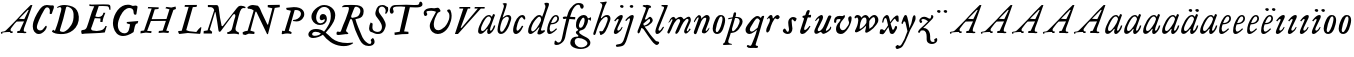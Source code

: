 SplineFontDB: 3.0
FontName: Hickes
FullName: Hickes
FamilyName: Hickes
Weight: Regular
Copyright: Copyright (c) 2017, Peter Baker,,,
UComments: "2017-9-16: Created with FontForge (http://fontforge.org)"
Version: 001.000
ItalicAngle: 0
UnderlinePosition: -204.8
UnderlineWidth: 102.4
Ascent: 1638
Descent: 410
InvalidEm: 0
LayerCount: 2
Layer: 0 0 "Back" 1
Layer: 1 0 "Fore" 0
XUID: [1021 885 -1859028109 11184023]
OS2Version: 0
OS2_WeightWidthSlopeOnly: 0
OS2_UseTypoMetrics: 1
CreationTime: 1505595888
ModificationTime: 1506908196
OS2TypoAscent: 0
OS2TypoAOffset: 1
OS2TypoDescent: 0
OS2TypoDOffset: 1
OS2TypoLinegap: 0
OS2WinAscent: 0
OS2WinAOffset: 1
OS2WinDescent: 0
OS2WinDOffset: 1
HheadAscent: 0
HheadAOffset: 1
HheadDescent: 0
HheadDOffset: 1
OS2Vendor: 'PfEd'
MarkAttachClasses: 1
DEI: 91125
Encoding: UnicodeFull
UnicodeInterp: none
NameList: AGL For New Fonts
DisplaySize: -36
AntiAlias: 1
FitToEm: 0
WinInfo: 64 16 10
BeginPrivate: 0
EndPrivate
Grid
-180 858 m 25
 2560 858 l 1049
EndSplineSet
BeginChars: 1114112 74

StartChar: a
Encoding: 97 97 0
Width: 979
VWidth: 0
Flags: HW
LayerCount: 2
Fore
SplineSet
204 212 m 0
 204 166 229 129 277 129 c 0
 342 129 390.249023438 177.745117188 425 212 c 0
 495 281 587 387 647 490 c 1
 716 652 l 1
 716 708 674 780 597 780 c 0
 521.368164062 780 440.48046875 684.409179688 402 634 c 0
 345.076131263 559.430078664 294 469 249 374 c 0
 225.439689406 324.261566523 204 273 204 212 c 0
57 118 m 0
 57 206 91 280 123 354 c 0
 194 519 295 676 431 780 c 0
 478 816 533 854 610 854 c 0
 672 854 726 816 762 762 c 1
 827 913 l 1
 927 868 l 1
 693 287 l 1
 684 261 669 221 669 186 c 0
 669 154 663 132 699 132 c 0
 725.593237914 132 749.6171875 154.969726562 774.387695312 188 c 0
 814.819335938 241.913085938 852.248056225 322.627372423 869 374 c 1
 937 366 l 1
 900 230 856.109375 172.432617188 801 104 c 0
 757.161132812 49.5625 679 -35 609 -35 c 0
 551 -35 519 13 519 74 c 0
 519 127 534 172 548 215 c 1
 520 226 l 1
 458 156 391 84 314 30 c 0
 276 4 238 -19 183 -19 c 0
 103 -19 57 38 57 118 c 0
EndSplineSet
EndChar

StartChar: e
Encoding: 101 101 1
Width: 698
VWidth: 0
Flags: HW
LayerCount: 2
Fore
SplineSet
578 689 m 0
 578 732 554 771 498 771 c 0
 447 771 409 730 384 700 c 0
 332 637 292 560 262 478 c 1
 271 477 281 477 290 477 c 0
 409 477 500 523 550 599 c 0
 566 623 578 658 578 689 c 0
240 408 m 1
 215 348 186 289 186 212 c 0
 186 149 211 90 275 90 c 0
 304 90 327 100 348 111 c 0
 412 146 470 192 524 238 c 1
 564 198 l 1
 487 126 402 57 307 6 c 0
 268 -15 226 -32 182 -32 c 0
 91 -32 57 37 57 128 c 0
 57 234 82 322 116 414 c 0
 159 532 223 645 302 732 c 0
 341 775 386 814 440 834 c 0
 462 842 485 847 508 847 c 0
 603 847 665 773 665 680 c 0
 665 579 598 516 532 477 c 0
 456 433 372 408 263 408 c 0
 255 408 248 408 240 408 c 1
EndSplineSet
EndChar

StartChar: b
Encoding: 98 98 2
Width: 821
VWidth: 0
Flags: HW
LayerCount: 2
Fore
SplineSet
657 692 m 0
 657 751 615 779 565 779 c 0
 547 779 529 776 510 769 c 0
 467 753 427 731 393 701 c 0
 315 634 277 525 247 416 c 0
 228 346 208 275 208 193 c 0
 208 136 231 80 285 80 c 0
 335 80 366 115 389 144 c 0
 458 230 514 327 565 430 c 0
 598 496 629 567 649 643 c 0
 653 659 657 675 657 692 c 0
255 -34 m 0
 142 -34 78 51 78 163 c 0
 78 260 105 344 126 432 c 0
 198 728 324 978 398 1270 c 0
 403 1289 406 1309 406 1327 c 0
 406 1375 387 1416 342 1428 c 1
 342 1446 l 1
 376 1464 414 1473 454 1473 c 0
 475 1473 497 1470 520 1466 c 0
 545 1461 551 1451 551 1434 c 0
 551 1423 549 1409 546 1394 c 0
 530 1296 496 1201 466 1112 c 0
 426 990 376 871 339 746 c 1
 353 739 l 1
 393 774 437 804 484 827 c 0
 525 847 572 864 621 864 c 0
 715 864 781 802 781 709 c 0
 781 679 775 649 766 620 c 0
 712 440 638 264 528 132 c 0
 480 75 425 21 358 -10 c 0
 326 -25 290 -34 255 -34 c 0
EndSplineSet
EndChar

StartChar: c
Encoding: 99 99 3
Width: 754
VWidth: 0
Flags: HW
LayerCount: 2
Fore
SplineSet
57 157 m 0
 57 215 69 272 85 328 c 0
 121 455 170 580 246 672 c 0
 278 711 313 746 351 778 c 0
 394 815 448 856 523 856 c 0
 620 856 680 787 680 688 c 0
 680 660 671 633 645 633 c 0
 579 633 562 747 497 747 c 0
 487 747 475 744 462 737 c 0
 419 713 388 663 363 622 c 0
 302 519 265 401 237 270 c 0
 233 253 231 233 231 213 c 0
 231 171 242 131 283 131 c 0
 305 131 321 140 335 150 c 0
 410 204 463 284 513 362 c 1
 579 334 l 1
 520 230 462 119 373 42 c 0
 334 9 290 -19 241 -32 c 0
 227 -36 212 -38 197 -38 c 0
 96 -38 57 59 57 157 c 0
EndSplineSet
EndChar

StartChar: d
Encoding: 100 100 4
Width: 970
VWidth: 0
Flags: HW
LayerCount: 2
Fore
SplineSet
720.82421875 644.8359375 m 0
 720.82421875 700.1171875 691.256835938 774.8828125 632.629882812 774.8828125 c 0
 577.122070312 774.8828125 534.614257812 726.498046875 502.684570312 698 c 0
 380.002929688 588.5 277.91015625 444.834960938 225.684570312 268 c 0
 218.209960938 242.6875 212.403320312 218.817382812 212.403320312 190.322265625 c 0
 212.403320312 142.889648438 236.541992188 93.58984375 285.35546875 93.58984375 c 0
 361.420898438 93.58984375 465.512695312 213.637695312 506.684570312 262 c 0
 547.220703125 309.614257812 584.280273438 359.92578125 615.684570312 414 c 0
 642.307617188 459.83984375 670.837890625 504.65625 694.684570312 552 c 0
 707.713867188 577.8671875 720.82421875 608.721679688 720.82421875 644.8359375 c 0
  Spiro
    225.685 268 o
    224.685 134 o
    274.685 95 o
    333.685 108 o
    506.685 262 o
    615.685 414 o
    694.685 552 o
    718.685 670 o
    688.685 742 o
    650.685 772 o
    608.685 771 o
    502.685 698 o
    354.685 531 o
    280.685 406 o
    0 0 z
  EndSpiro
765.27734375 126.94921875 m 0
 811.109375 126.94921875 855.735351562 140.08984375 894.684570312 162 c 1
 918.684570312 96 l 1
 855.645507812 39.751953125 785.30078125 -27.1103515625 696.684570312 -54 c 0
 673.704101562 -60.9736328125 649.584960938 -65.521484375 625.624023438 -65.521484375 c 0
 576.709960938 -65.521484375 532.274414062 -48.3564453125 532.274414062 0.501953125 c 0
 532.274414062 48.869140625 555.36328125 91.53125 571.684570312 130 c 0
 591.6640625 177.08984375 614.41015625 222.974609375 638.684570312 268 c 1
 614.684570312 284 l 1
 569.947265625 222.98828125 515.640625 169.4140625 456.684570312 122 c 0
 403.580078125 79.291015625 349.734375 37.27734375 292.684570312 0 c 0
 261.529296875 -20.357421875 227.221679688 -41.4072265625 179.642578125 -41.4072265625 c 0
 99.33984375 -41.4072265625 57 23.5732421875 57 103.530273438 c 0
 57 199.494140625 90.4150390625 280.772460938 123.684570312 362 c 0
 183.379882812 507.744140625 278.78125 634.408203125 388.684570312 734 c 0
 450.990234375 790.459960938 524.43359375 864 634.684570312 864 c 0
 683.717773438 864 741.684570312 836 756.684570312 783 c 1
 778.684570312 778 l 1
 814.719726562 866.293945312 848.044921875 955.692382812 878.684570312 1046 c 0
 901.891601562 1114.40039062 927.092773438 1182.70605469 938.684570312 1254 c 0
 941.282226562 1269.97265625 942.940429688 1286.16503906 942.940429688 1302.33105469 c 0
 942.940429688 1357.18554688 922.654296875 1399.23046875 890.684570312 1426 c 1
 906.684570312 1481 l 1
 938.484375 1484.84570312 981.626953125 1492.10546875 1021.17675781 1492.10546875 c 0
 1076.72070312 1492.10546875 1125.17773438 1477.78613281 1125.17773438 1419.58105469 c 0
 1125.17773438 1370.61132812 1105.58789062 1327.56542969 1092.68457031 1286 c 0
 1066.60839844 1201.99609375 1033.48925781 1120.38769531 1002.68457031 1038 c 0
 934.221679688 854.89453125 884.82421875 665.345703125 818.684570312 482 c 0
 785.409179688 389.754882812 756.845703125 295.221679688 722.684570312 202 c 0
 718.25 189.896484375 715.794921875 178.439453125 715.794921875 168.290039062 c 0
 715.794921875 143.817382812 730.069335938 126.94921875 765.27734375 126.94921875 c 0
EndSplineSet
EndChar

StartChar: f
Encoding: 102 102 5
Width: 601
VWidth: 0
Flags: HW
LayerCount: 2
Fore
SplineSet
142.086387325 763.874217362 m 0
 142.086387325 815.610648584 204.09020196 832.771258606 258.586916282 832.771258606 c 0
 290.442002007 832.771258606 322.087967198 829.36793679 353.165778016 827.591402183 c 1
 395.09231786 981.907326778 437.897699459 1118.84106717 523 1242 c 0
 569.141901974 1308.77595517 623.562284422 1369.8207988 684 1424 c 0
 755.419184808 1488.02350496 829.479595584 1534.67811137 953.16986477 1534.67811137 c 0
 1087.58397319 1534.67811137 1215.07261987 1488.04515135 1215.07261987 1357.77706902 c 0
 1215.07261987 1301.16215616 1176.28909238 1240.55350333 1124.92525663 1240.55350333 c 0
 1063.54418346 1240.55350333 1033.69287116 1305.96572933 1029 1362 c 0
 1024.44438907 1416.39534297 997.973539113 1448.26611064 943.153617525 1448.26611064 c 0
 853.50112964 1448.26611064 796.288142938 1389.95375811 751.699616855 1339.37139731 c 0
 633.035774762 1204.75610945 573.645530771 1010.19997625 516.05147566 823.727293835 c 1
 598.446387442 821.643906998 673.521503112 809.675579895 757.787827194 809.675579895 c 0
 766.192519825 809.675579895 774.59720469 809.780864482 783 810 c 1
 774 689 l 1
 677.80702456 702.209649984 580.223649554 700.663296068 481.722861592 710.400803138 c 1
 428.349520001 530.048882603 383.416792445 336.855973469 342 147 c 0
 315.441570324 25.2552626046 295.081257126 -97.8331243521 266 -219 c 0
 249.393872614 -288.18932573 225.390711298 -356.851475458 183 -414 c 0
 138.78586464 -473.60675163 78.6643655308 -519.859428858 15 -558 c 0
 -36.7888654207 -589.026098972 -94.1024584723 -615.501237807 -173.217186656 -615.501237807 c 0
 -229.079092025 -615.501237807 -288.213796348 -604.448504469 -288.213796348 -547.078528972 c 0
 -288.213796348 -530.684415787 -284.210327269 -516.427217745 -282 -501 c 0
 -276.934762429 -465.646627663 -276.52235704 -389.103789776 -237.804886808 -389.103789776 c 0
 -203.543792386 -389.103789776 -182.792852119 -427.24389447 -165 -447 c 0
 -142.698002182 -471.762787859 -111.443251798 -489.486826135 -75.7316604506 -489.486826135 c 0
 -61.7071962488 -489.486826135 -46.9953767449 -486.753340291 -31.8685027836 -480.639199931 c 0
 45.9848237806 -449.171616657 77.7696392243 -361.98606315 99 -276 c 0
 137.528091209 -119.955601189 168.028038924 38.7241174958 201 198 c 0
 237.538440983 374.504285551 282.002708565 551.328104268 325.976683902 723.870485371 c 1
 292.312386663 721.559814928 246.44970016 704.790055185 208.534186024 704.790055185 c 0
 175.060883801 704.790055185 142.086387325 724.969563166 142.086387325 763.874217362 c 0
EndSplineSet
EndChar

StartChar: i
Encoding: 105 105 6
Width: 611
VWidth: 0
Flags: HW
LayerCount: 2
Fore
SplineSet
591.947307669 1321.61599393 m 0
 591.947307669 1282.80532888 559.330835823 1251.14589989 517.188130313 1251.14589989 c 0
 472.585103007 1251.14589989 426.971859695 1283.76371289 413.918894428 1317.9389741 c 0
 393.197607291 1372.19142832 454.636237851 1400.28726451 501.235383384 1400.28726451 c 0
 550.01569732 1400.28726451 591.947307669 1369.2009419 591.947307669 1321.61599393 c 0
  Spiro
    510 1401 o
    567 1378 o
    593 1326 o
    563 1265 o
    502 1253 o
    432 1291 o
    412 1350 o
    457 1392 o
    0 0 z
  EndSpiro
112 601 m 1
 193.354043949 688.019576688 268.25338684 780.819139173 383 834 c 0
 409.396943537 846.234018433 448.801887766 859.33785793 482.948002389 859.33785793 c 0
 520.826749816 859.33785793 552.234104908 843.212580474 552.234104908 791.886648298 c 0
 552.234104908 753.890243162 537.484945312 722.846547521 522 691 c 0
 460.127082526 563.751322857 385.913669032 442.53713132 321 317 c 0
 300.40338859 277.168027014 272.275892031 232.12416717 272.275892031 180.793256135 c 0
 272.275892031 153.927614678 289.703207494 134.176885626 316.65223806 134.176885626 c 0
 368.215288471 134.176885626 409.803260791 181.857391389 437 211 c 0
 464.462801945 240.427707576 487.85556461 273.59257059 507 309 c 1
 542 295 l 1
 502.844755389 167.725071867 403.68409365 75.791685946 300 9 c 0
 269.844901398 -10.4254470922 226.119213954 -39.9978248394 180.814695015 -39.9978248394 c 0
 124.718759396 -39.9978248394 93.4023389623 1.92497188321 93.4023389623 49.0044365455 c 0
 93.4023389623 109.681834179 131.452706643 185.185547476 150 228 c 0
 195.77062527 333.656616567 246.50273555 433.271648765 297 534 c 0
 310.111323181 560.153534868 322.715729166 586.611170981 333 614 c 0
 336.414739445 623.094054047 338.493606512 632.878678429 338.493606512 641.867269122 c 0
 338.493606512 659.674549497 330.334573256 674.35759675 308.23948921 674.35759675 c 0
 276.00320919 674.35759675 253.465456382 652.013233991 236 635 c 0
 211.180166594 610.822811375 187.800408793 585.203075969 163 561 c 1
 112 601 l 1
  Spiro
    204 348 o
    297 534 o
    333 614 c
    330 667 c
    302 674 c
    236 635 c
    190 588 c
    163 561 v
    112 601 v
    208 703 o
    298 784 o
    383 834 o
    468 861 o
    533 842 o
    552 784 o
    522 691 o
    432 523 o
    321 317 o
    276 206 c
    275 163 c
    298 138 c
    363 150 c
    437 211 o
    507 309 v
    542 295 v
    439 122 o
    300 9 o
    208 -35 o
    138 -30 o
    103 5 o
    97 87 o
    150 228 o
    0 0 z
  EndSpiro
EndSplineSet
EndChar

StartChar: g
Encoding: 103 103 7
Width: 1034
VWidth: 0
Flags: HW
LayerCount: 2
Fore
SplineSet
314 180 m 1
 241.182658365 203.885718381 203.616354873 278.609386515 203.616354873 370.629475809 c 0
 203.616354873 575.872120725 277.573495489 703.950148976 402 789 c 0
 459.390072307 828.228113971 520.410934734 859.30990701 598.543716067 859.30990701 c 0
 714.976695716 859.30990701 790.0623836 783.216101151 813.960013872 690.576563891 c 1
 867.854573396 697.766086476 911.53758551 711.099188756 943 742 c 1
 966 745 l 1
 972.627516118 722.129136294 975.979597373 698.455890071 976.000379018 674.564262249 c 0
 976.000379018 644.40464631 970.553609109 614.252937371 960 586 c 1
 929 585 l 1
 917.857133951 624.988111319 878.473634633 638.18105563 827.944478774 638.18105563 c 0
 826.000932059 638.18105563 824.040895691 638.161537077 822.065342477 638.123274021 c 1
 822.436122165 631.925054989 822.61599072 625.711593355 822.61599072 619.49484613 c 0
 822.61599072 541.842358302 800.828872421 484.203612597 774.393137048 423.382756815 c 0
 721.742902676 302.250045116 656.632768575 186.638817584 516 153 c 0
 456.351056726 138.732202088 365.992421202 129.524376066 365.992421202 55.1833189542 c 0
 365.992421202 10.5562291472 405.098190274 -15.424736474 435 -33 c 0
 472.113881431 -54.8142732033 509.025491507 -76.9503190054 546 -99 c 0
 686.346114353 -182.695150427 872.934597871 -214.963285653 929.363825839 -384.187477623 c 0
 936.78727566 -406.449474517 940.73044719 -429.91171477 940.73044719 -453.362070638 c 0
 940.73044719 -551.548016582 877.979637694 -615.873815874 816 -657 c 0
 745.493443171 -703.784165673 663.209291607 -730.632940953 580 -746 c 0
 533.24130022 -754.635378172 485.6884411 -759.010706312 438.145530064 -759.010706312 c 0
 392.856295727 -759.010706312 347.576088689 -755.040353991 303 -747 c 0
 157.646533291 -720.78205759 -24.6830228551 -661.901725933 -75 -531 c 0
 -84.2139496125 -507.029523724 -88.5048350302 -481.31495694 -88.5048350302 -455.612142132 c 0
 -88.5048350302 -414.851915278 -79.7313801171 -382.196716381 -66 -348 c 0
 -44.6968212848 -294.94642823 -10.5568587317 -246.180804782 36 -213 c 0
 99.3101437573 -167.879225575 175.630290375 -152.806326105 272.573343107 -152.806326105 c 0
 286.390506311 -152.806326105 300.209178257 -153.217184797 314 -154 c 1
 324 -96 l 1
 300.830008383 -74.7632194968 274.557975356 -57.2931477165 249 -39 c 0
 225.423340376 -22.1249811006 198.043452399 5.25508823429 198.043452399 37.7993862735 c 0
 198.043452399 96.7297875102 270.487991912 125.347712558 313 143 c 1
 314 180 l 1
352.926675854 344.388269584 m 0
 352.926675854 294.084936948 383.895660531 253.86496711 434.218744536 253.86496711 c 0
 483.367630281 253.86496711 517.471251566 285.040763988 543 315 c 0
 590.462338078 370.699377187 623.455331688 454.34959414 638 537 c 0
 642.879905997 564.730175938 646.771175446 592.863268609 646.771175446 620.975994914 c 0
 646.771175446 669.31328244 627.408829314 723.027001223 582.337143039 723.027001223 c 0
 553.118317858 723.027001223 529.859849002 704.423226675 514 688 c 0
 444.307342432 615.831701761 398.103954255 522.595292417 366 416 c 0
 359.126569715 393.178035288 352.926675854 368.408784605 352.926675854 344.388269584 c 0
320.439785102 -224.392167398 m 0
 209.843772454 -224.392167398 137.85011982 -291.681882609 137.85011982 -400.414847767 c 0
 137.85011982 -477.756290928 171.808906845 -532.457762026 214 -576 c 0
 272.801780949 -636.684873225 359.110411495 -675.462874782 472.634617752 -675.462874782 c 0
 593.274990348 -675.462874782 698.014762932 -629.397983185 756 -562 c 0
 775.285132202 -539.584311428 788.875537488 -509.199413947 788.875537488 -477.252014101 c 0
 788.875537488 -458.922854792 784.402047544 -440.079373911 773.96395473 -421.931489402 c 0
 747.139248497 -375.293499167 697.258390256 -341.884860714 652.88508672 -313.223492829 c 0
 567.343429169 -257.970880982 451.91799364 -224.392167398 320.439785102 -224.392167398 c 0
EndSplineSet
EndChar

StartChar: h
Encoding: 104 104 8
Width: 1016
VWidth: 0
Flags: HW
LayerCount: 2
Fore
SplineSet
118.643458511 -78.535038683 m 0
 80.2008162816 -78.535038683 65.768783179 -51.3920067184 65.768783179 -20.9993673443 c 0
 65.768783179 3.40019127187 73.6192850738 31.1461739021 81 53 c 2
 510 1269 l 1
 519.642423246 1292.10399502 524.94004872 1317.14321848 524.94004872 1342.14981391 c 0
 524.94004872 1408.35846499 487.041382981 1466.45752998 422 1468 c 1
 418 1507 l 1
 506.900550564 1509.21331636 591.711571663 1512.07130284 666 1531 c 0
 681.030666314 1534.82981491 703.318421334 1542.40492056 721.70373597 1542.40492056 c 0
 739.696056932 1542.40492056 754.00774 1535.00879312 754.00774 1510.10126476 c 0
 754.00774 1483.7914489 734.156549604 1460.98636346 723 1443 c 0
 698.696266612 1403.81801294 678.250517628 1362.34168363 660 1320 c 0
 577.94570469 1129.63186451 525.316161917 928.009158147 455 733 c 1
 487 709 l 1
 545.921321477 786.295354276 644.169073243 872.880167674 771.79667057 872.880167674 c 0
 872.744655774 872.880167674 945.183073902 805.282602809 945.183073902 702.211303864 c 0
 945.183073902 613.333613707 898.472266137 536.759493583 870 469 c 0
 848.80099035 418.549707373 830.296524331 366.974944113 808 317 c 0
 778.695431573 251.317378454 743.035862375 188.654759767 706 127 c 0
 676.537479097 77.9528189189 643.360445153 29.8725698152 598 -5 c 0
 566.807323044 -28.9805584185 531.073738086 -46.170721428 496 -64 c 0
 483.311147626 -70.4502130677 464.481916785 -79.1007602575 448.330057907 -79.1007602575 c 0
 413.287877551 -79.1007602575 414.605047401 -28.2741711093 406 0 c 0
 397.438377842 28.1314859291 375.16073611 58.2184493861 375.16073611 89.7018730612 c 0
 375.16073611 111.009796879 398.390838088 119.340375281 421.363778446 119.340375281 c 0
 446.493828594 119.340375281 472.953088512 110.140980105 498.429518308 110.140980105 c 0
 536.070395386 110.140980105 554.096678109 132.390472942 571 155 c 0
 660.408475404 274.590892068 719.367574253 415.863966101 777 564 c 0
 790.478804982 598.64536996 805.657698095 644.922797488 805.657698095 685.420101161 c 0
 805.657698095 733.362401009 779.2911115 775.21355472 717.667406811 775.21355472 c 0
 685.830261681 775.21355472 657.254086142 761.493859619 633.101316827 748.198888913 c 0
 610.097283608 735.536243741 588.584278739 720.30385218 568 704 c 0
 490.412689217 642.546690797 423.607745014 566.774435298 376 480 c 0
 334.248870994 403.900393906 306.144638948 321.223062333 273 241 c 0
 258.269637892 205.346730116 243.365877388 169.728154003 230.945808975 133.205816703 c 0
 211.363184117 75.621332747 203.406976295 10.1309630588 175 -40 c 0
 164.289411981 -58.9014165661 146.098853635 -78.535038683 118.643458511 -78.535038683 c 0
  Spiro
    81 53 v
    510 1269 v
    523 1368 o
    487 1441 o
    422 1468 v
    418 1507 v
    558 1513 o
    666 1531 o
    713 1542 c
    727 1543 c
    743 1536 c
    754 1511 c
    746 1482 c
    723 1443 c
    660 1320 o
    455 733 v
    487 709 v
    611 822 o
    752 872 o
    874 844 o
    945 711 o
    870 469 o
    808 317 o
    706 127 o
    598 -5 o
    496 -64 c
    456 -79 c
    427 -71 c
    416 -41 c
    406 0 c
    381 68 c
    376 96 c
    389 112 c
    413 119 c
    485 111 c
    529 116 c
    571 155 c
    689 354 o
    777 564 o
    807 675 o
    781 752 o
    707 774 o
    568 704 o
    376 480 o
    273 241 o
    199 22 o
    175 -40 c
    147 -71 c
    105 -77 c
    74 -58 c
    68 6 c
    0 0 z
  EndSpiro
EndSplineSet
EndChar

StartChar: j
Encoding: 106 106 9
Width: 611
VWidth: 0
Flags: HW
LayerCount: 2
Fore
SplineSet
435.36263323 866.043884311 m 0
 472.697108826 866.043884311 501.655122494 835.866846255 501.655122494 787.613991871 c 0
 501.655122494 758.008848034 492.621710974 728.829626517 482.922765489 700.707375542 c 2
 151 -357 l 2
 122 -451 81.845703125 -561.020507812 29 -631 c 0
 -36.9765625 -718.3671875 -113.624548277 -734.714880906 -243 -753 c 0
 -268.082931785 -756.545065071 -305.025245618 -763.590186632 -338.2733347 -763.590186632 c 0
 -379.624643915 -763.590186632 -415.261581735 -752.692516934 -415.261581735 -710.609999471 c 0
 -415.261581735 -668.296014828 -395.506161139 -651.569649175 -362 -645 c 0
 -298.357768577 -632.521485035 -193.860515065 -620.988991321 -141 -588 c 0
 -42.7576517785 -526.68928502 5 -365 43 -243 c 2
 281.733398438 517.45703125 l 2
 292.142578125 549.452148438 307 596.978515625 307 635 c 0
 307 655.142578125 304.629882812 699 284 699 c 0
 249.767578125 699 208.126069399 663.091722363 192 643 c 0
 170.301757813 615.965820312 139.634765625 586.005859375 118 559 c 1
 62 595 l 1
 133.305664062 692.887695312 205.487304688 765.0390625 310 830 c 0
 335.889648438 846.091796875 397.491973098 866.043884311 435.36263323 866.043884311 c 0
389.827157224 1401.82348888 m 0
 431.571336335 1401.82348888 476.008124684 1380.03700639 476.008124684 1326.80407964 c 0
 476.008124684 1288.41203322 444.184211222 1255.38781885 398.179621366 1255.38781885 c 0
 351.856850594 1255.38781885 292.188732219 1287.84113008 292.188732219 1335.9608488 c 0
 292.188732219 1375.13106996 342.022010493 1401.82348888 389.827157224 1401.82348888 c 0
EndSplineSet
EndChar

StartChar: u
Encoding: 117 117 10
Width: 992
VWidth: 0
Flags: HW
LayerCount: 2
Fore
SplineSet
168.225357026 -52.7574814716 m 0
 101.842337374 -52.7574814716 66.9872647143 2.73885329016 66.9872647143 72.5119235215 c 0
 66.9872647143 122.395557731 85.2139502298 155.688858365 104 195 c 0
 125.090913949 239.134233412 144.553814903 284.037307238 166 328 c 0
 198.616883149 394.861588962 233.603706025 460.556646959 265 528 c 0
 280.172663419 560.592868965 297.088698418 592.447010356 310 626 c 0
 313.942747028 636.246135866 319.852122381 656.984078741 319.852122381 674.369126227 c 0
 319.852122381 690.090084009 315.019889938 703.069301945 299.531506796 703.069301945 c 0
 273.178771479 703.069301945 253.466729254 679.454518785 238 666 c 0
 202.766642891 635.350477577 169.354981071 602.607048993 138 568 c 1
 106 590 l 1
 153.386120891 671.663391644 211.162833393 749.465134769 290 800 c 0
 322.725515955 820.977155948 357.700819485 843.25474668 396.633736613 856.062578726 c 0
 408.727750302 860.041168247 420.227064061 861.900279021 430.975537931 861.900279021 c 0
 482.363638887 861.900279021 516.589306473 819.405380654 516.589306473 762.869028822 c 0
 516.589306473 692.595492784 482.979490274 638.134292044 455 582 c 0
 402.389199803 476.448755357 348.620262113 371.455823719 292 268 c 0
 272.566928503 232.492138607 240.055215041 191.726016037 240.055215041 141.890969931 c 0
 240.055215041 107.274837063 262.90305639 83.3457863947 298.50973033 83.3457863947 c 0
 343.009971113 83.3457863947 376.702455435 109.147416129 406 132 c 0
 507.6871051 211.317674311 565.256875266 343.89474458 623 464 c 0
 664.183966379 549.662333376 699.947431786 637.802864168 740 724 c 0
 759.545352963 766.063555956 786.422874423 842.448477723 848.625168184 842.448477723 c 0
 882.825899041 842.448477723 938.994637969 829.025636989 940 793 c 0
 940.448576335 776.925941381 933.631374361 761.649281733 927 747 c 0
 866.990582629 614.433986701 814.381528243 478.302918583 753 348 c 0
 725.862447855 290.391427048 692.141111733 235.707332759 670 176 c 0
 665.757706627 164.559923045 659.33730657 145.049279349 659.33730657 128.653358286 c 0
 659.33730657 112.849878326 665.302106929 99.9400963465 684.931407037 99.9400963465 c 0
 696.929648551 99.9400963465 705.592901579 104.09633242 715 109 c 0
 789.424897303 147.795698712 865.586498371 208.320530774 889 297 c 1
 923 302 l 1
 929.482788888 287.185420863 932.603106345 271.086144629 932.603106345 254.93490729 c 0
 932.603106345 193.843801704 894.204557677 157.08342389 860 126 c 0
 807.774709601 78.5402183369 750.538439683 31.7941209605 684 0 c 0
 650.58574757 -15.9663615292 616.609168207 -30.8226542125 582 -44 c 0
 565.871243727 -50.1409796752 550.156772832 -53.2654096948 535.47834276 -53.2654096948 c 0
 510.181353247 -53.2654096948 487.961560967 -43.9853821158 472.001604297 -24.8731095394 c 0
 451.331993338 -0.120959714736 434.106442421 40.6397083117 391.493440244 40.6397083117 c 0
 359.57615696 40.6397083117 338.809081573 21.0275696617 319 7 c 0
 285.389918964 -16.8005861774 223.602183289 -52.7574814716 168.225357026 -52.7574814716 c 0
  Spiro
    166 328 c
    265 528 o
    310 626 o
    320 674 c
    308 700 c
    274 694 c
    238 666 c
    138 568 v
    106 590 v
    184 704 o
    290 800 o
    360 840 o
    436 862 o
    506 814 o
    515 740 o
    455 582 o
    292 268 o
    242 160 o
    252 104 o
    320 86 o
    406 132 o
    506 244 o
    623 464 o
    740 724 o
    791 811 c
    814 833 c
    857 842 c
    906 828 c
    933 814 c
    940 793 c
    927 747 c
    900 686 c
    848 560 o
    753 348 o
    670 176 o
    660 139 c
    665 109 c
    715 109 c
    781 153 c
    850 218 c
    889 297 v
    923 302 v
    922 204 o
    860 126 o
    684 0 o
    582 -44 o
    495 -45 o
    454 0 o
    430 27 c
    382 40 c
    319 7 c
    219 -43 c
    159 -51 c
    99 -25 c
    71 39 c
    68 93 c
    104 195 c
    0 0 z
  EndSpiro
EndSplineSet
EndChar

StartChar: l
Encoding: 108 108 11
Width: 608
VWidth: 0
Flags: HW
LayerCount: 2
Fore
SplineSet
165.64207333 -47.1194217247 m 0
 102.908015018 -47.1194217247 69.9671072398 1.71256655146 69.9671072398 65.4129312177 c 0
 69.9671072398 122.687229193 86.4572787448 178.806535633 102 234 c 0
 140.747303933 371.594820357 206.462444663 499.709509149 263 631 c 0
 339.391101903 808.394038451 413.542535483 985.665589904 490.595793596 1161.78004717 c 0
 499.725560078 1182.64722278 516.149799943 1212.54120787 516.149799943 1240.84989593 c 0
 516.149799943 1292.94552624 454.6879938 1313.14045015 406.736399415 1313.14045015 c 0
 400.475940901 1313.14045015 394.21578876 1312.76311225 388 1312 c 1
 386 1379 l 1
 434.356898331 1380.76680288 490.5625 1384.72460938 535 1389 c 0
 583.919921875 1393.70605469 651.789706567 1408.22286147 669.156838491 1408.22286147 c 0
 696.701408594 1408.22286147 706.206074797 1391.07824842 706.206074797 1367.11725864 c 0
 706.206074797 1321.86776948 672.309585285 1252.30903708 662 1228 c 0
 588.428468802 1054.52521604 512.938938495 880.018172829 440 705 c 0
 380.119419534 561.315570295 310.538817074 421.528399831 258 275 c 0
 249.61365966 251.610873658 228.955404033 206.570893085 228.955404033 171.171688996 c 0
 228.955404033 145.223386864 242.668934422 121.483496946 276.697881341 121.483496946 c 0
 304.834013897 121.483496946 327.376974924 143.692288293 342 159 c 0
 388.601904498 207.783922298 426.220322015 265.032596257 466 320 c 1
 514 295 l 1
 465.210948631 185.28415899 391.969700003 83.4845688348 300 14 c 0
 268.485828906 -9.80945670784 217.222955031 -47.1194217247 165.64207333 -47.1194217247 c 0
EndSplineSet
EndChar

StartChar: m
Encoding: 109 109 12
Width: 1320
VWidth: 0
Flags: HW
LayerCount: 2
Fore
SplineSet
334.284172524 682.758014807 m 0
 334.284172524 699.418485981 323.052290453 713.093605954 300.905441986 713.093605954 c 0
 255.353264051 713.093605954 236.562820423 633.858311667 217 604 c 0
 199.779786617 577.717159027 174.786498389 556.596070383 146 544 c 1
 119 567 l 1
 146.758004121 578.123401124 167.16115624 600.862199561 179 628 c 0
 190.560247684 654.499183622 194.828425287 683.775987566 207 710 c 0
 222.028727897 742.379832236 247.674902378 766.45716435 275 787 c 0
 301.934858631 807.249456443 336.785991474 836.355339344 380.398253034 836.355339344 c 0
 433.65226508 836.355339344 453.656753646 800.432917029 472 765 c 0
 479.661468965 750.200646117 491.05572849 737.320653308 507.356840864 737.320653308 c 0
 533.249316946 737.320653308 553.177970445 763.067825858 569 776 c 0
 611.557694662 810.784634711 670.211792589 839.346770039 737.395696375 839.346770039 c 0
 824.419968264 839.346770039 868.492549618 770.810423178 908 711 c 1
 959.076426364 752.356786135 1017.32799198 788.388048702 1078 819 c 0
 1104.77575835 832.509660174 1130.37340268 845.277405132 1165.16493595 845.277405132 c 0
 1221.57324785 845.277405132 1245.19710397 803.535598601 1259 760 c 0
 1267.27421685 733.902362027 1273.0765481 706.753108824 1273.0765481 679.408350041 c 0
 1273.0765481 631.653943633 1255.73685185 589.500376566 1238 547 c 0
 1191.71821056 436.101318735 1144.95934195 324.427545513 1089 221 c 0
 1078.99766922 202.51306849 1062.64515907 171.408032732 1062.64515907 143.913716225 c 0
 1062.64515907 128.737195026 1067.62761008 114.660824912 1081.41076971 104.414054684 c 0
 1098.60283417 91.6330132542 1116.66835946 108.161335759 1125 117 c 0
 1150.5349864 144.088923243 1177.37955583 176.660541039 1185 219 c 0
 1187.70298551 234.017883653 1198.41192345 239.752568447 1210.59119414 239.752568447 c 0
 1239.27302076 239.752568447 1272.1846496 208.504771192 1250 175 c 0
 1244.90556736 167.306040305 1236.76350233 162.277363769 1230 156 c 0
 1221.82074883 148.40864682 1215.64638722 138.964057657 1209 130 c 0
 1183.83344536 96.0575829513 1152.91872324 66.8006198021 1122 38 c 0
 1096.43237217 14.1838959921 1063.35459362 -16.5161876466 1017.40990875 -16.5161876466 c 0
 960.902068825 -16.5161876466 927.977374427 31.3724394312 927.977374427 88.4491719738 c 0
 927.977374427 114.936943314 934.617679409 141.649298937 943 167 c 0
 959.331866308 216.392558552 981.278961611 263.728960359 1003 311 c 0
 1049.70507369 412.643270935 1096.03752965 514.772267821 1142 616 c 0
 1149.96143363 633.534259255 1154.61899228 653.002054694 1154.61899228 671.041224261 c 0
 1154.61899228 705.532820498 1137.06226781 735.316600809 1093.8950544 735.316600809 c 0
 1062.36515955 735.316600809 1036.50869008 716.648871999 1018 701 c 0
 929.063977587 625.805676445 862.529881959 513.959462101 808 408 c 0
 773.605445768 341.16639731 742.498671843 272.698957962 712 204 c 0
 680.107071243 132.160446353 648.834291187 46.8960287943 589 0 c 0
 572.343550143 -13.0547439706 541.867507387 -34.0528518274 516.75877345 -34.0528518274 c 0
 494.076010255 -34.0528518274 477.149010413 -10.8495338071 477.149010413 22.7511414302 c 0
 477.149010413 44.7027216917 484.535305749 65.0134358276 491 82 c 0
 500.187648141 106.141369828 511.021653628 129.618500338 522 153 c 0
 556.889617326 227.307327176 591.148481111 301.927350174 622 378 c 0
 641.187212242 425.311190198 661.487295496 472.177778671 684 518 c 0
 699.96361805 550.492250736 726.77804342 597.423625536 726.77804342 641.987594806 c 0
 726.77804342 688.460971399 693.186297522 727.545277467 645.245935922 727.545277467 c 0
 597.095987305 727.545277467 562.201422491 694.474144973 537 668 c 0
 455.324412084 582.199630756 393.538331338 479.894804969 344 364 c 0
 293.031565446 244.759472056 250.270806112 112.254806744 179 11 c 0
 167.596764688 -5.20063600759 151.884925429 -18.3485217348 132.67050995 -18.3485217348 c 0
 99.2399783405 -18.3485217348 68.3059237395 16.0675209753 68.3059237395 50.4750977233 c 0
 68.3059237395 68.3183727284 74.6303952006 83.1621434957 80 97 c 0
 146.395327462 268.105518618 233.223320505 429.714449996 302 598 c 0
 308.214864306 613.206780345 334.284172524 653.962220682 334.284172524 682.758014807 c 0
  Spiro
    80 97 c
    206 386 o
    302 598 o
    324 652 c
    325 704 c
    297 712 c
    254 675 c
    217 604 c
    146 544 v
    119 567 v
    179 628 o
    207 710 o
    275 787 o
    361 833 o
    443 811 o
    472 765 c
    497 738 c
    529 744 c
    569 776 c
    689 833 o
    793 830 o
    868 767 o
    908 711 v
    982 764 o
    1078 819 o
    1148 844 o
    1210 834 c
    1259 760 c
    1273 674 c
    1238 547 c
    1160 368 c
    1089 221 c
    1063 146 c
    1074 112 c
    1091 100 c
    1125 117 c
    1172 182 c
    1185 219 c
    1192 237 c
    1217 238 c
    1248 223 c
    1256 200 c
    1250 175 c
    1230 156 c
    1209 130 c
    1122 38 o
    1008 -16 o
    931 59 o
    943 167 o
    1003 311 o
    1095 515 o
    1142 616 o
    1139 718 o
    1101 735 o
    1018 701 o
    938 615 o
    808 408 o
    712 204 o
    637 54 o
    589 0 c
    546 -26 c
    510 -34 c
    480 0 c
    491 82 c
    522 153 c
    622 378 o
    684 518 o
    723 615 o
    708 698 o
    655 727 o
    537 668 o
    433 537 o
    344 364 o
    250 142 o
    211 62 o
    179 11 c
    146 -18 c
    101 -7 c
    69 39 c
    0 0 z
  EndSpiro
EndSplineSet
EndChar

StartChar: n
Encoding: 110 110 13
Width: 952
VWidth: 0
Flags: HW
LayerCount: 2
Fore
SplineSet
382.343776237 845.446184346 m 0
 442.24296255 845.446184346 474.003902096 786.054971676 474.003902096 727.173152324 c 0
 474.003902096 706.794855469 470.559744755 687.025232201 464 668 c 1
 522.606571801 725.631576823 585.724146861 785.197769546 658 828 c 0
 689.580961852 846.702451074 724.991945237 861.019891895 761.638268185 861.019891895 c 0
 845.853681943 861.019891895 907.013269924 785.784068742 907.013269924 702.17910777 c 0
 907.013269924 630.754224891 871.954657491 569.016597509 850 514 c 0
 832.699135578 470.645431849 817.307631633 426.498868809 798 384 c 0
 765.915060205 313.376441763 728.676129048 243.757539868 704 168 c 0
 701.720634314 161.002178888 700.595310874 153.268026278 700.595310874 145.735720557 c 0
 700.595310874 125.952150222 708.358333108 107.561016788 723.364026351 107.561016788 c 0
 728.923882126 107.561016788 735.478029298 110.085796078 743 116 c 0
 794.71025316 156.657560921 833.640881415 216.121103515 876 266 c 1
 895 246 l 1
 878.564669447 165.257249799 822.435638924 113.435832032 772 64 c 0
 735.306099809 28.0334984325 683.153901131 -15.5579297288 614.167843581 -15.5579297288 c 0
 551.996566489 -15.5579297288 504.852127507 13.1949513998 504.852127507 76.0129273216 c 0
 504.852127507 104.676712267 513.639245404 129.10588876 524 154 c 0
 567.914974653 259.515892106 627.444970579 359.02155768 668 468 c 0
 682.124549952 505.955130946 695.661196467 544.125290896 710 582 c 0
 718.388729293 604.15810273 730.782467562 639.985416901 730.782467562 670.112755543 c 0
 730.782467562 699.852520782 718.705556884 724.038021938 678.777766903 724.038021938 c 0
 643.37993308 724.038021938 617.281368766 702.807074081 596 686 c 0
 544.043700783 644.967236574 500.199812574 597.569893984 468.891326943 536.651092523 c 0
 452.775223321 505.293021472 439.566956616 472.542204969 426 440 c 0
 399.478185165 376.383791962 369.29500408 314.387749785 340 252 c 0
 310.726501074 189.658048406 287.755465537 124.646225915 264 60 c 0
 249.367382696 20.1799643745 224.24776617 -55.1877452787 170.595259678 -55.1877452787 c 0
 123.518967043 -55.1877452787 91.578993311 -11.9111856705 91.578993311 33.2179720261 c 0
 91.578993311 52.4861705646 96.8709470845 71.6127464081 103 90 c 0
 112.516005659 118.548164236 124.103082725 146.359171426 136 174 c 0
 168.407843401 249.295105715 199.816326356 325.024018041 228 402 c 0
 247.754834209 455.954916625 268.464372014 509.583774288 292 562 c 0
 305.090128401 591.153040882 318.737720318 620.093273155 330 650 c 0
 333.690548711 659.800167934 339.079130825 679.52401631 339.079130825 696.310752358 c 0
 339.079130825 712.035000954 334.351083832 725.182169937 319.070608666 725.182169937 c 0
 287.499976796 725.182169937 265.722141223 692.180467313 250 674 c 0
 208.412302726 625.909618404 168.684038584 574.298200365 136 518 c 0
 128.387384352 504.887282612 110.343117862 491.958667323 102 516 c 0
 94.1400699047 538.648990146 103.951305187 559.363583585 112 576 c 0
 158.24780123 671.592850445 222.229775761 758.339408105 306 817 c 0
 326.614197079 831.435212667 354.113932371 845.446184346 382.343776237 845.446184346 c 0
  Spiro
    136 174 o
    228 402 o
    292 562 o
    330 650 c
    340 690 c
    326 722 c
    288 712 c
    250 674 c
    198 609 o
    152 544 o
    136 518 c
    116 502 c
    102 516 c
    100 542 c
    112 576 c
    144 634 o
    197 711 o
    248 769 o
    306 817 o
    378 846 o
    458 796 o
    474 726 o
    464 668 v
    558 754 o
    658 828 o
    764 861 o
    866 814 o
    907 700 o
    850 514 o
    798 384 o
    738 252 o
    704 168 o
    700 138 c
    706 120 c
    718 108 c
    743 116 c
    773 144 c
    815 193 o
    849 234 o
    876 266 v
    895 246 v
    862 166 o
    772 64 o
    684 0 o
    612 -14 o
    532 10 o
    505 82 o
    524 154 o
    598 310 o
    668 468 o
    710 582 o
    731 660 c
    718 708 c
    676 724 c
    596 686 c
    528 624 o
    426 440 o
    340 252 o
    264 60 o
    238 0 c
    204 -42 c
    172 -54 c
    118 -32 c
    92 24 c
    103 90 c
    0 0 z
  EndSpiro
EndSplineSet
EndChar

StartChar: o
Encoding: 111 111 14
Width: 769
VWidth: 0
Flags: HW
LayerCount: 2
Fore
SplineSet
242.277563307 141.506783103 m 0
 242.277563307 95.7606823396 257.922028414 52.8946771548 306.628716946 52.8946771548 c 0
 331.379770726 52.8946771548 350.577922434 67.6546878359 364 81 c 0
 393.381478178 110.213435564 415.054155259 146.251326382 436 182 c 0
 489.137690617 272.691112349 531.845246379 387.691198098 558 498 c 0
 571.934872226 556.770924863 589.998036129 615.333295201 589.998036129 679.285924787 c 0
 589.998036129 730.645228282 569.1158652 784.546550764 523.528216478 784.546550764 c 0
 454.77030602 784.546550764 421.621387056 705.972860054 398 660 c 0
 325.188195322 518.290840464 276.572315937 361.2799427 246 183 c 0
 243.665939211 169.389116721 242.277563307 155.242478838 242.277563307 141.506783103 c 0
  Spiro
    484 279 o
    558 498 o
    589 660 o
    574 752 o
    519 783 o
    466 760 o
    398 660 o
    309 441 o
    265 278 o
    246 183 o
    256 81 o
    303 53 o
    364 81 o
    436 182 o
    0 0 z
  EndSpiro
87.1923828125 214.4140625 m 0
 87.1923828125 317.899414062 119.321562931 421.842890384 156 507 c 0
 220.042627661 655.689134536 295.463166514 858.270956375 506.984748652 858.270956375 c 0
 650.35607761 858.270956375 724.781955589 755.566798549 724.781955589 612.787282529 c 0
 724.781955589 542.93496389 708.6646799 473.542603841 690 406 c 0
 649.670201245 260.056987055 596.809172389 108.93282313 491 22 c 0
 441.39289236 -18.7572029635 382.437920219 -45.6896903998 311.8583088 -45.6896903998 c 0
 168.689282348 -45.6896903998 87.1923828125 65.3037109375 87.1923828125 214.4140625 c 0
EndSplineSet
EndChar

StartChar: p
Encoding: 112 112 15
Width: 926
VWidth: 0
Flags: HW
LayerCount: 2
Fore
SplineSet
518.260011347 1007.10369186 m 0
 518.260011347 942.497990094 495.857389157 882.084595953 480.328802176 827.95789343 c 1
 504.058126729 829.925483129 527.828345597 831.189522114 551.59043885 831.189522114 c 0
 715.742321881 831.189522114 849.6809456 756.218874553 849.6809456 591.298039969 c 0
 849.6809456 509.580546343 816.46662285 445.316533258 786 388 c 0
 709.964595651 244.955403178 614.533744548 103.884180565 466 33 c 0
 402.866629316 2.87110733069 321.944507104 -1.27708154905 244.493924426 -13.5940451009 c 1
 228.074220086 -69.5204862527 210.680886157 -125.133188949 191 -180 c 0
 169.242481248 -240.656093469 142.624374548 -299.741012954 126 -362 c 0
 120.081918236 -384.163466951 115.842618705 -407.057292191 115.842618705 -429.920515228 c 0
 115.842618705 -484.384599178 137.411417413 -502.447166328 179 -516 c 0
 218.110398028 -528.745246083 256.256801886 -543.607971868 303 -548 c 1
 301 -582 l 1
 -103 -601 l 2
 -104.520305609 -601.169526479 -106.086435057 -601.252868225 -107.685338925 -601.252868225 c 0
 -129.849507516 -601.252868225 -158.311538934 -585.238095474 -158.311538934 -560.781445514 c 0
 -158.311538934 -522.365711266 -110.46758721 -520.234201273 -89 -502 c 0
 -74.478930916 -489.66605237 -66.3766014586 -471.566259203 -59 -454 c 0
 -22.4924977771 -367.062912438 7.76088157493 -277.643342564 37 -188 c 0
 137.605825922 120.444406084 232.850906735 434.276998763 324.132590332 751.980357504 c 1
 255.345827348 738.218341073 188.725623485 720.624040869 122 706 c 1
 114 768 l 1
 185.736379739 785.748482319 262.983488523 800.213704835 341.172202205 811.490998094 c 1
 360.653453996 879.762600984 371.633142757 957.634186115 396 1024 c 0
 405.047712164 1048.64243852 429.091256417 1067.49846343 459.880847146 1067.49846343 c 0
 499.449073589 1067.49846343 518.260011347 1048.04537755 518.260011347 1007.10369186 c 0
306.74912715 206.127619614 m 0
 306.644960653 200.711294303 306.584919367 195.292241717 306.584919335 189.868687881 c 0
 306.584919335 141.125236095 311.595310054 75.7615895821 353.028927591 75.7615895821 c 0
 361.192075781 75.7615895821 370.769024285 78.2987383201 382 84 c 0
 408.475023857 97.4397084299 431.891986905 116.181109822 454 136 c 0
 556.909838618 228.254278171 626.023884074 353.601160067 677 494 c 0
 689.781280043 529.202307163 700.027346565 564.948229177 700.027346565 603.260708961 c 0
 700.027346565 700.072135937 635.217334801 775.002325281 531.700401054 775.002325281 c 0
 508.802765783 775.002325281 486.310697621 774.03481146 464.159793089 772.292614605 c 1
 447.629582663 715.747320304 431.075725519 659.212147701 417 602 c 0
 384.271411111 468.971485123 344.487395239 337.826186956 306.74912715 206.127619614 c 0
EndSplineSet
EndChar

StartChar: w
Encoding: 119 119 16
Width: 1340
VWidth: 0
Flags: HW
LayerCount: 2
Fore
SplineSet
838 142 m 1
 953.974386643 200.370331073 1043.92061025 289.572825953 1098 410 c 0
 1121.41815279 462.148923551 1134.89222604 510.216705611 1134.89222604 574.440218446 c 0
 1134.89222604 642.993631335 1116.36413558 739.796455994 1053.62323809 739.796455994 c 0
 1042.51546791 739.796455994 1030.02189822 736.76228294 1016 730 c 0
 938.680548568 692.711467503 882.484803026 613.158690033 836 544 c 1
 830.833416048 471.804763187 827.349452765 401.946206334 827.349452765 326.856673963 c 0
 827.349452765 261.403845417 830.569253308 203.150665676 838 142 c 1
693.011655679 592.568523766 m 0
 693.011655679 661.383231033 662.421973192 724.392648056 596.079545477 724.392648056 c 0
 515.835567688 724.392648056 467.200674031 658.199860393 438 604 c 0
 388.971496356 512.997372802 365.652095553 402.266765747 350 286 c 0
 345.180327079 250.198545773 342.029697067 214.649435423 342.029697067 178.102536174 c 0
 342.029697067 161.965427614 342.643950759 145.633787957 344 129 c 1
 406.743855016 149.770075518 456.027046571 184.728718702 502 224 c 0
 573.363885277 284.960869473 638.01835089 356.89617576 682 444 c 1
 685.770004576 493.526053175 693.011655679 542.912940775 693.011655679 592.568523766 c 0
91.0037365838 29.8688047685 m 0
 91.0037365838 66.3377097432 110.269167559 107.324291864 122 132 c 0
 136.081237533 161.619765633 151.647213 190.510861797 166 220 c 0
 204.85328842 299.827701186 231.358506548 385.1983029 250 472 c 0
 260.423957816 520.537807941 270.0044828 570.22157853 270.0044828 619.618282612 c 0
 270.0044828 674.08147364 259.873751704 727.995214425 230.444417275 757.753144507 c 0
 221.61137536 766.684812478 213.242542373 770.220360448 205.176771955 770.220360448 c 0
 174.522846454 770.220360448 148.246286175 719.153728321 117.501207475 719.153728321 c 0
 94.2723336414 719.153728321 80.2074547523 744.519295181 80.2074547523 767.611450428 c 0
 80.2074547523 779.903711771 83.0932645777 792.77181801 88 804 c 0
 110.175244493 854.744060851 165.683716807 894.117497205 234.134727324 894.117497205 c 0
 339.165264674 894.117497205 418.766317753 807.474656521 424 710 c 1
 460.886737914 754.590878774 502.945064639 801.124245148 555.689432885 829.245295976 c 0
 579.876042865 842.140566337 604.679196363 850.24945625 634.513662913 850.24945625 c 0
 687.404127919 850.24945625 727.388029716 824.116325898 756 796 c 0
 789.594542105 762.987415238 813.775204229 720.900770563 828 676 c 1
 867.734784856 727.964979877 914.423915791 775.496215785 970 810 c 0
 1006.45080457 832.630070347 1048.39675802 848.492934309 1091.07538339 848.492934309 c 0
 1161.49172363 848.492934309 1211.85945581 808.487900598 1244 766 c 0
 1279.49519316 719.077451648 1299.01424297 661.025320446 1299.01424297 601.252931085 c 0
 1299.01424297 495.829307336 1242.57076186 413.121443376 1194 348 c 0
 1101.74266259 224.305605608 996.625599573 114.918782591 864 31 c 0
 831.389195511 10.3655295743 798.739468234 -10.2678292111 765 -29 c 0
 744.058544552 -40.6267072525 709.608609024 -55.9294288492 679.227963912 -55.9294288492 c 0
 642.671143873 -55.9294288492 622 -30 622 8 c 0
 622 38.816900322 631.192295557 65.5933326197 637.69867121 93 c 0
 653.276038057 158.616210092 671.149896776 226.290250056 672 302 c 1
 580.198071344 212.089058207 485.782526033 118.090336914 372 52 c 0
 334.08297223 29.9759755082 295.39991183 9.24592417794 256 -10 c 0
 230.247571096 -22.5794518583 193.533483808 -38.9298864584 160.216534539 -38.9298864584 c 0
 121.207540144 -38.9298864584 91.0037365838 -11.0811356253 91.0037365838 29.8688047685 c 0
EndSplineSet
EndChar

StartChar: q
Encoding: 113 113 17
Width: 1096
VWidth: 0
Flags: HW
LayerCount: 2
Fore
SplineSet
298.468663788 171.811998869 m 0
 298.468663788 117.494718851 335.287918715 79.4552819008 393.546148088 79.4552819008 c 0
 442.054250749 79.4552819008 480.642155226 102.916071616 512 124 c 0
 576.474852594 167.350657051 634.04599599 220.117300942 696 267 c 1
 814 614 l 1
 791.381298557 650.183037445 765.204804873 691.2630419 728.026460409 713.09578295 c 0
 713.306512486 721.739976658 698.618986062 725.273040535 684.577001346 725.273040535 c 0
 653.22527381 725.273040535 625.091577604 707.660684756 607 690 c 0
 575.610109339 659.357732331 550.508496891 622.951014237 524 588 c 0
 460.571591575 504.370693708 407.496127167 416.21129572 355.579558995 321.510125138 c 0
 330.994922374 276.665214383 298.468663788 232.156470947 298.468663788 171.811998869 c 0
  Spiro
    302 202 o
    310 124 o
    382 80 o
    512 124 o
    696 267 v
    814 614 v
    768 678 o
    677 726 o
    607 690 o
    524 588 o
    420 436 o
    0 0 z
  EndSpiro
78.4107573884 159.374114647 m 0
 78.4107573884 268.972513762 142.561760638 353.377944764 192 422 c 0
 248.536610823 500.474850254 308.033865188 577.186520184 376 646 c 0
 439.746704492 710.541445164 506.578306431 774.165823059 586 818 c 0
 615.91882247 834.512704515 646.532280558 846.295845477 683.664338857 846.295845477 c 0
 764.086413371 846.295845477 823.503905965 795.21729816 860 746 c 1
 872.333212028 777.143822658 890.787278243 805.850147882 914 830 c 0
 931.862026764 848.583142011 964.392863575 856.488285104 1000.88819082 856.572321926 c 0
 1023.54749871 856.572321926 1031.11535818 841.671869724 1031.11535818 823.49278074 c 0
 1031.11535818 814.004201113 1029.05363079 803.62241578 1026 794 c 0
 987.802084353 673.633049491 946.898134575 554.142493154 908 434 c 0
 849.46222074 253.197634518 798.353696375 70.1039336618 744 -112 c 0
 712.821330256 -216.459471671 676.354947912 -319.227394549 640 -422 c 0
 624.657845023 -465.371076864 609.967142256 -509.087996005 600 -554 c 0
 598.11718709 -562.483966492 597.13249676 -570.481639844 597.13249676 -577.852328289 c 0
 597.13249676 -603.328844233 608.896730261 -621.314683534 636 -626 c 0
 678.550264953 -633.35562384 717.970681433 -629.136322579 717.970681433 -684.004023465 c 0
 717.970681433 -728.93053414 670.384094375 -744.97653254 622.838778356 -744.97653254 c 0
 582.413011272 -744.97653254 540.010465644 -738.342673782 498.748471399 -738.342673782 c 0
 440.202363379 -738.342673782 381.66433577 -744.128669088 323.394728267 -744.128669088 c 0
 251.100757107 -744.128669088 183.942219037 -729.772960455 152.806353957 -680.393398792 c 0
 146.641020575 -670.615560305 143.887652147 -660.292261356 143.887652147 -650.284065372 c 0
 143.887652147 -619.622016356 169.73137486 -591.917593192 202.479885291 -591.917593192 c 0
 245.881661045 -591.917593192 268.612643936 -633.789318277 309.737881828 -633.789318277 c 0
 356.484884509 -633.789318277 379.740647073 -590.144018196 396 -558 c 0
 449.561635957 -452.111025909 491.363302716 -340.740397891 534 -230 c 0
 584.071442977 -99.9493189773 632.06315095 28.3712396174 666 172 c 1
 623.999960006 137.823459802 581.541222693 104.190078997 538 72 c 0
 489.527814687 36.1644543283 439.560470354 1.3831823484 384 -22 c 0
 349.678058361 -36.4447340848 312.872245968 -46.0311345338 275.664113685 -46.0311345338 c 0
 164.013522599 -46.0311345338 78.4107573884 44.9289317359 78.4107573884 159.374114647 c 0
  Spiro
    79 176 o
    192 422 o
    376 646 o
    586 818 o
    674 846 o
    766 826 o
    860 746 v
    914 830 c
    934 846 c
    978 854 c
    1022 850 c
    1030 838 c
    1026 794 c
    908 434 o
    744 -112 o
    640 -422 o
    600 -554 c
    604 -608 c
    636 -626 c
    698 -638 c
    714 -662 c
    716 -698 c
    694 -728 c
    590 -742 c
    384 -742 o
    170 -700 c
    144 -656 c
    152 -622 c
    194 -592 c
    248 -608 c
    294 -632 c
    340 -626 c
    396 -558 c
    534 -230 o
    624 20 o
    666 172 v
    538 72 o
    384 -22 o
    272 -46 o
    126 22 o
    0 0 z
  EndSpiro
EndSplineSet
EndChar

StartChar: r
Encoding: 114 114 18
Width: 812
VWidth: 0
Flags: HW
LayerCount: 2
Fore
SplineSet
61.6337890625 50.623046875 m 0
 61.6337890625 116.609375 83.185546875 169.301757812 107.692382812 225.294921875 c 0
 146.69921875 314.415039062 194.70703125 399.830078125 229.9375 490.159179688 c 0
 243.51953125 524.983398438 254.4921875 561.71875 254.4921875 598.954101562 c 0
 254.4921875 642.357421875 235.040039062 689.4765625 201.306640625 689.4765625 c 0
 169.569335938 689.4765625 136.4296875 648.602539062 119.334960938 628.897460938 c 1
 91.19921875 644.421875 l 1
 116.810546875 686.145507812 144.767578125 726.540039062 176.577148438 763.756835938 c 0
 205.8203125 797.970703125 248.275390625 849.190429688 307.440429688 849.190429688 c 0
 390.4609375 849.190429688 389.58984375 756.340820312 396.8125 681.2890625 c 1
 426.888671875 680.319335938 l 1
 465.495117188 733.780273438 511.688476562 787.827148438 566.596679688 824.877929688 c 0
 585.923828125 837.919921875 610.884765625 848.428710938 637.067382812 848.428710938 c 0
 690.595703125 848.428710938 725.842773438 806.439453125 745.11328125 770.546875 c 0
 749.793945312 761.830078125 751.740234375 753.2265625 751.740234375 744.897460938 c 0
 751.740234375 715.865234375 728.08984375 690.153320312 714.067382812 674.498046875 c 0
 694.173828125 652.287109375 668.764648438 632.740234375 637.852539062 632.740234375 c 0
 602.545898438 632.740234375 573.46875 659.186523438 548.163085938 672.557617188 c 0
 540.684570312 676.5078125 533.907226562 678.1796875 527.74609375 678.1796875 c 0
 510.036132812 678.1796875 497.434570312 664.370117188 488.010742188 651.212890625 c 0
 407.426757812 538.708984375 343.650390625 411.36328125 296.880859375 268.953125 c 0
 281.307617188 221.533203125 270.1015625 172.8359375 258.073242188 124.39453125 c 0
 241.564453125 57.9111328125 209.436523438 3.630859375 159.112304688 -31.80859375 c 0
 147.522460938 -39.9697265625 132.708007812 -45.7080078125 118.2578125 -45.7080078125 c 0
 74.0380859375 -45.7080078125 61.6337890625 6.4560546875 61.6337890625 50.623046875 c 0
  Spiro
    62.0928 67.1524 o
    107.692 225.295 o
    154.262 327.166 o
    229.937 490.16 o
    254.192 609.494 o
    242.55 658.004 o
    218.295 685.17 c
    196.951 690.021 c
    164.934 673.527 c
    119.335 628.898 v
    91.1988 644.421 v
    176.576 763.756 o
    246.431 828.759 o
    310.464 849.134 o
    368.676 818.087 o
    389.05 758.905 o
    396.812 681.289 v
    426.888 680.319 v
    495.772 762.786 o
    566.597 824.879 o
    638.392 849.134 o
    710.186 816.147 o
    745.114 770.547 c
    752.875 748.233 c
    744.143 716.216 c
    714.067 674.498 c
    661.676 635.69 c
    632.57 631.809 c
    597.643 643.451 c
    548.163 672.557 c
    526.819 679.349 c
    488.011 651.213 c
    373.527 459.113 o
    296.881 268.954 o
    258.073 124.394 o
    216.355 25.4338 o
    159.113 -31.808 o
    107.692 -45.3908 o
    69.8544 -5.6126 o
    0 0 z
  EndSpiro
EndSplineSet
EndChar

StartChar: s
Encoding: 115 115 19
Width: 884
VWidth: 0
Flags: HW
LayerCount: 2
Fore
SplineSet
92.4521484375 134.466796875 m 0
 92.4521484375 175.810546875 129.009765625 211.3046875 150.388671875 231.51953125 c 0
 160.387695312 240.975585938 170.383789062 244.901367188 180.109375 244.901367188 c 0
 219.436523438 244.901367188 254.338867188 180.701171875 267.138671875 158.303710938 c 0
 280.2421875 135.374023438 309.100585938 81.798828125 344.93359375 81.798828125 c 0
 393.255859375 81.798828125 409.641601562 153.576171875 409.641601562 197.858398438 c 0
 409.641601562 219.732421875 406.930664062 241.5390625 403.67578125 263.180664062 c 0
 390.359375 351.700195312 369.9375 441.9921875 369.9375 539.991210938 c 0
 369.9375 665.020507812 424.583984375 738.702148438 502.615234375 787.5625 c 0
 536.904296875 809.033203125 572.244140625 823.635742188 616.938476562 823.635742188 c 0
 678.592773438 823.635742188 749.373046875 802.196289062 783.604492188 767.774414062 c 0
 793.229492188 758.096679688 797.1875 746.961914062 797.1875 735.014648438 c 0
 797.1875 723.416992188 793.458007812 711.053710938 787.5625 698.516601562 c 0
 773.5625 668.7421875 753.907226562 602.943359375 713.930664062 602.943359375 c 0
 705.196289062 602.943359375 695.4921875 606.083984375 684.665039062 613.428710938 c 0
 657.026367188 632.17578125 632.625 660.125976562 611.44921875 685.654296875 c 0
 601.65625 697.458984375 588.674804688 706.552734375 576.5859375 706.552734375 c 0
 550.446289062 706.552734375 542.970703125 662.385742188 542.970703125 633.258789062 c 0
 542.970703125 557.834960938 551.357421875 486.151367188 563.958007812 413.569335938 c 0
 573.46484375 358.806640625 584.869140625 306.340820312 584.869140625 249.005859375 c 0
 584.869140625 104.8203125 502.375 -29.5341796875 350.267578125 -29.5341796875 c 0
 242.654296875 -29.5341796875 140.047851562 25.5556640625 100.918945312 100.918945312 c 0
 94.9638671875 112.390625 92.4521484375 123.62890625 92.4521484375 134.466796875 c 0
  Spiro
    370.036 550.106 o
    419.506 712.368 o
    502.615 787.562 o
    603.534 823.181 o
    708.41 807.35 o
    783.605 767.774 c
    797.456 746.008 c
    787.562 698.516 c
    747.986 625.301 c
    722.262 603.534 c
    684.665 613.428 c
    645.089 649.046 c
    611.449 685.654 c
    577.81 708.41 c
    550.106 682.686 c
    543.181 619.364 c
    563.958 413.569 o
    584.735 259.223 o
    532.297 67.2792 o
    379.93 -27.7032 o
    219.647 0 o
    126.643 63.3216 o
    100.919 100.919 c
    91.0248 132.58 c
    102.898 172.156 c
    150.389 231.52 c
    172.156 245.371 c
    205.795 235.477 c
    267.138 158.304 o
    318.587 93.0036 c
    350.248 83.1096 c
    387.845 110.813 c
    409.612 193.922 o
    403.675 263.18 o
    379.93 417.527 o
    0 0 z
  EndSpiro
EndSplineSet
EndChar

StartChar: t
Encoding: 116 116 20
Width: 760
VWidth: 0
Flags: HW
LayerCount: 2
Fore
SplineSet
625.036649897 730.604054139 m 0
 592.147251079 730.604054139 562.348364584 741.643325544 529.408432497 741.643325544 c 0
 505.028378821 741.643325544 495.475732387 727.536073086 487 708 c 0
 456.903099992 638.62838568 435.713812668 565.804591443 412 494 c 0
 394.754020729 441.7797808 374.596752494 390.576233312 353 340 c 0
 334.924480626 297.669946657 314.918978108 254.421712389 314.918978108 206.962012006 c 0
 314.918978108 177.739624471 328.009276325 158.536119046 352.00163965 158.536119046 c 0
 358.539623781 158.536119046 365.887170512 159.962127755 374 163 c 0
 421.621905544 180.83215897 461.474571642 214.620276083 498 250 c 0
 531.883094924 282.820273376 563.769562551 317.646156605 595 353 c 1
 639 329 l 1
 579.370890933 212.226951222 489.437330047 112.523738516 391 32 c 0
 347.452923806 -3.62239421723 294.858788006 -45.0099955908 221.748991271 -45.0099955908 c 0
 150.379459666 -45.0099955908 107.537395795 3.31262268734 107.537395795 72.8287668652 c 0
 107.537395795 115.281802388 122.2989528 156.874534695 137 197 c 0
 186.571453795 332.301766078 241.500909266 467.235720489 285 608 c 0
 292.250786293 631.46374812 310.261869101 656.286960473 310.261869101 682.581130069 c 0
 310.261869101 711.592277884 271.519397678 726.926134534 243.859926748 729.766720919 c 0
 230.52726745 731.135965131 225.943751513 742.437467441 225.943751513 756.248693836 c 0
 225.943751513 788.598251137 236.389147829 807.367359192 253.999998487 818.651824313 c 0
 273.81758696 831.350295855 302.70888086 834.57086942 336 837 c 0
 363.297894376 838.991827001 372.458631882 851.82021774 381 873 c 0
 414.699035545 956.562518952 429.475006058 1115.27601443 545.330362742 1115.27601443 c 0
 578.096513853 1115.27601443 602.302474698 1096.67906464 602.302474698 1062.71885449 c 0
 602.302474698 1040.46902038 592.481091733 1024.62472734 585 1006 c 0
 576.195332935 984.080134661 571.265383036 960.729135643 562 939 c 0
 556.114291573 925.196862422 542.399296534 901.959922097 542.399296534 884.430116025 c 0
 542.399296534 871.051758698 550.387461307 860.99746592 575.940340346 860.99746592 c 0
 593.775851834 860.99746592 622.413737032 871.926924222 643.445824534 871.926924222 c 0
 658.858097841 871.926924222 670.186110844 866.05788136 670.186110844 845.718148972 c 0
 670.186110844 800.787716082 674.165823285 730.604054139 625.036649897 730.604054139 c 0
  Spiro
    108 60 o
    137 197 o
    212 396 o
    285 608 o
    303 658 c
    310 686 c
    291 712 c
    258 729 c
    231 735 c
    227 759 c
    241 808 c
    256 822 c
    278 830 c
    336 837 c
    359 842 c
    381 873 c
    418 974 o
    483 1093 c
    505 1107 c
    530 1114 c
    581 1106 c
    597 1086 c
    602 1056 c
    585 1006 c
    562 939 c
    543 890 c
    544 875 c
    575 861 c
    640 869 c
    663 867 c
    670 841 c
    661 763 c
    651 737 c
    618 731 c
    539 741 c
    513 740 c
    487 708 c
    412 494 o
    353 340 o
    315 211 c
    338 160 c
    374 163 c
    498 250 o
    595 353 v
    639 329 v
    510 145 o
    391 32 o
    293 -30 o
    220 -45 o
    135 -9 o
    0 0 z
  EndSpiro
EndSplineSet
EndChar

StartChar: v
Encoding: 118 118 21
Width: 1064
VWidth: 0
Flags: HW
LayerCount: 2
Fore
SplineSet
103.840554646 570.176295025 m 0
 103.840554646 737.172777074 215.482451435 837.886786032 383.53064053 837.886786032 c 0
 429.00378852 837.886786032 473.769466965 827.916221673 519.671978441 827.916221673 c 0
 553.696961526 827.916221673 583.244184075 836.111141547 602 854 c 0
 610.295535973 861.912088144 618.621277336 865.316813107 626.316227157 865.316813107 c 0
 646.235332483 865.316813107 661.927616054 842.502357677 661.927616054 815.999490754 c 0
 661.927616054 775.295240857 635.501689675 741.252037938 614 714 c 0
 533.051454399 611.40281489 399.089928879 516.902038804 399.089928879 344.77880172 c 0
 399.089928879 247.750397494 456.579827732 159.781336022 554.736187077 159.781336022 c 0
 619.827140909 159.781336022 664.682903187 195.415370394 700 230 c 0
 740.286273678 269.450747062 774.516810864 314.632375686 808 360 c 0
 838.629856731 401.501537602 875.482865732 445.251727375 875.482865732 507.10820516 c 0
 875.482865732 549.61193832 852.667892104 580.133095004 842 614 c 0
 835.033380421 636.116631957 830.466769152 664.487361763 830.466769152 691.962585081 c 0
 830.466769152 765.671780737 871.93178835 818.022896835 943.868375988 818.022896835 c 0
 989.121252583 818.022896835 1006.0447271 771.556624874 1006.0447271 725.687397951 c 0
 1006.0447271 656.372720295 989.959807048 587.796811862 968 522 c 0
 901.843923673 323.780639602 777.851236902 147.08276764 624 30 c 0
 577.807937054 -5.15275328032 529.159904523 -32.9239971389 455.187832524 -32.9239971389 c 0
 304.974091198 -32.9239971389 205.997059615 54.9238336822 205.997059615 204.46643575 c 0
 205.997059615 311.156207863 244.47272248 401.705265601 297.125488698 464.612174201 c 0
 340.245281022 516.129559316 399.704839299 558.966329492 430 622 c 0
 433.645749208 629.585533433 435.330771322 636.66109646 435.330771322 643.053032588 c 0
 435.330771322 664.118131718 417 678 390 678 c 0
 304 678 219.411255596 677.119524645 219.411255596 591.332220171 c 0
 219.411255596 583.58522967 220.486202925 574.670809043 220.486202925 566.74159926 c 0
 220.486202925 528.700682237 203.161758618 497.702561748 164.355063627 497.702561748 c 0
 119.856591055 497.702561748 103.840554646 526.483974858 103.840554646 570.176295025 c 0
EndSplineSet
EndChar

StartChar: agrave
Encoding: 224 224 22
Width: 979
VWidth: 0
Flags: HW
LayerCount: 2
Fore
Refer: 0 97 N 1 0 0 1 0 0 3
EndChar

StartChar: aacute
Encoding: 225 225 23
Width: 979
VWidth: 0
Flags: HW
LayerCount: 2
Fore
Refer: 0 97 N 1 0 0 1 0 0 3
EndChar

StartChar: acircumflex
Encoding: 226 226 24
Width: 979
VWidth: 0
Flags: HW
LayerCount: 2
Fore
Refer: 0 97 N 1 0 0 1 0 0 3
EndChar

StartChar: atilde
Encoding: 227 227 25
Width: 979
VWidth: 0
Flags: HW
LayerCount: 2
Fore
Refer: 0 97 N 1 0 0 1 0 0 3
EndChar

StartChar: adieresis
Encoding: 228 228 26
Width: 979
VWidth: 0
Flags: HW
LayerCount: 2
Fore
Refer: 46 168 N 1 0 0 1 342 0 2
Refer: 0 97 N 1 0 0 1 0 0 3
EndChar

StartChar: aring
Encoding: 229 229 27
Width: 979
VWidth: 0
Flags: HW
LayerCount: 2
Fore
Refer: 0 97 N 1 0 0 1 0 0 3
EndChar

StartChar: egrave
Encoding: 232 232 28
Width: 698
VWidth: 0
Flags: HW
LayerCount: 2
Fore
Refer: 1 101 N 1 0 0 1 0 0 3
EndChar

StartChar: eacute
Encoding: 233 233 29
Width: 698
VWidth: 0
Flags: HW
LayerCount: 2
Fore
Refer: 1 101 N 1 0 0 1 0 0 3
EndChar

StartChar: ecircumflex
Encoding: 234 234 30
Width: 698
VWidth: 0
Flags: HW
LayerCount: 2
Fore
Refer: 1 101 N 1 0 0 1 0 0 3
EndChar

StartChar: edieresis
Encoding: 235 235 31
Width: 698
VWidth: 0
Flags: HW
LayerCount: 2
Fore
Refer: 46 168 N 1 0 0 1 166 0 2
Refer: 1 101 N 1 0 0 1 0 0 3
EndChar

StartChar: ograve
Encoding: 242 242 32
Width: 769
VWidth: 0
Flags: HW
LayerCount: 2
Fore
Refer: 14 111 N 1 0 0 1 0 0 3
EndChar

StartChar: oacute
Encoding: 243 243 33
Width: 769
VWidth: 0
Flags: HW
LayerCount: 2
Fore
Refer: 14 111 N 1 0 0 1 0 0 3
EndChar

StartChar: ocircumflex
Encoding: 244 244 34
Width: 769
VWidth: 0
Flags: HW
LayerCount: 2
Fore
Refer: 14 111 N 1 0 0 1 0 0 3
EndChar

StartChar: otilde
Encoding: 245 245 35
Width: 769
VWidth: 0
Flags: HW
LayerCount: 2
Fore
Refer: 14 111 N 1 0 0 1 0 0 3
EndChar

StartChar: odieresis
Encoding: 246 246 36
Width: 769
VWidth: 0
Flags: HW
LayerCount: 2
Fore
Refer: 46 168 N 1 0 0 1 186 0 2
Refer: 14 111 N 1 0 0 1 0 0 3
EndChar

StartChar: ugrave
Encoding: 249 249 37
Width: 992
VWidth: 0
Flags: HW
LayerCount: 2
Fore
Refer: 10 117 N 1 0 0 1 0 0 3
EndChar

StartChar: uacute
Encoding: 250 250 38
Width: 992
VWidth: 0
Flags: HW
LayerCount: 2
Fore
Refer: 10 117 N 1 0 0 1 0 0 3
EndChar

StartChar: ucircumflex
Encoding: 251 251 39
Width: 992
VWidth: 0
Flags: HW
LayerCount: 2
Fore
Refer: 10 117 N 1 0 0 1 0 0 3
EndChar

StartChar: udieresis
Encoding: 252 252 40
Width: 992
VWidth: 0
Flags: HW
LayerCount: 2
Fore
Refer: 46 168 N 1 0 0 1 321 0 2
Refer: 10 117 N 1 0 0 1 0 0 3
EndChar

StartChar: x
Encoding: 120 120 41
Width: 1094
VWidth: 0
Flags: HW
LayerCount: 2
Fore
SplineSet
645 614 m 0
 706.463798605 685.96027426 769.7811945 763.48021949 853 813 c 0
 878.426237038 828.13001382 906.914236401 840.030089053 936.435320216 840.030089053 c 0
 1014.6570513 840.030089053 1001.11707983 741.095196566 1005 667 c 0
 1006.56029217 637.225976947 1005.63835009 607.09077573 1008 577 c 0
 1010.54208085 544.610277651 997.516494657 523.251963233 961.188044054 531.107305058 c 0
 897.671959115 544.841459704 860.59846846 607.60555051 835 660 c 0
 829.437201343 671.38582856 820.060444512 685.930793805 802.650635677 676.608352434 c 0
 797.971594709 674.102863401 793.998574348 670.490315581 790 667 c 0
 775.915822698 654.706062411 760.903882058 643.497480364 747 631 c 0
 719.780863341 606.534126046 696.787002129 577.814365327 673 550 c 0
 645.938234357 518.356422895 617.954453152 487.579822997 591.736400511 455.123323738 c 1
 614.556875044 366.881683727 640.634167402 282.597372208 677 206 c 0
 684.689568382 189.803458093 696.849718642 163.631264086 717.582898022 163.631264086 c 0
 722.498622556 163.631264086 727.89626999 165.102503655 733.830517732 168.52676119 c 0
 781.645671534 196.117688944 797.755338388 260.214685422 819 313 c 0
 826.973739233 332.811863398 844.570341314 339.077113175 868.652761418 339.077113175 c 0
 907.057620081 339.077113175 926.583599067 328.316173732 926.583599067 292.859656132 c 0
 926.583599067 262.152952524 912.285384342 223.58689295 904 204 c 0
 881.210431201 150.124787216 847.241664089 101.809610687 815 53 c 0
 783.632472035 5.51371567192 742.637601532 -48.0981026195 666.857502073 -48.0981026195 c 0
 552.429986133 -48.0981026195 539.338002949 61.6942750542 523.807978099 161.966127135 c 0
 515.549787296 215.286330714 500.336115076 264.360293896 485.478061252 312.798933096 c 1
 440.907991629 252.350325085 390.056292225 195.995928546 349 133 c 0
 312.844154866 77.5232164636 283.88209673 5.58644771923 225 -27 c 0
 203.721214528 -38.7760757311 178.197265861 -44.0726442219 148 -38 c 0
 134.539497188 -35.2931044486 121.401932848 -31.123040141 107.913573806 -28.5585538738 c 0
 78.7504240254 -23.0138840676 43.1292100074 -30.1385102532 36 0 c 0
 34.0724479583 8.14866540796 34.4003886126 16.6479540837 35 25 c 0
 37.1645591654 55.1503572417 42.7133861282 84.9512474895 46 115 c 0
 51.7705560944 167.758863284 58.6397826599 209.032377668 113 215 c 0
 177.304110966 222.059255232 217.171486594 203.084514961 247 166 c 0
 259.940302687 149.911875122 274.392969893 149.819268346 290 166 c 0
 355.147468292 233.542235461 408.031431662 312.484587287 463.360253635 389.354506974 c 1
 442.169252141 472.340000169 424.547283548 550.95283304 400 630 c 0
 391.08933849 658.69411382 372.453994171 706.762791304 334.794362127 706.762791304 c 0
 287.83222415 706.762791304 267.627688979 656.398439983 255 623 c 0
 240.673072681 585.107316468 228.643726725 546.346090612 219 507 c 1
 156 513 l 1
 169.129942055 608.957821091 199.984268581 700.008781258 253 762 c 0
 283.856043467 798.079927388 323.549979018 837.025197344 371.220981119 854.752374264 c 0
 385.144726865 859.930127895 397.903396195 862.297843699 409.613264423 862.297843699 c 0
 497.199293249 862.297843699 526.109553086 729.834647918 545 650 c 0
 554.560330194 609.596212916 563.774742816 569.439019059 573.238807433 529.844307282 c 1
 596.977302715 558.047532415 621.057698685 585.968953951 645 614 c 0
EndSplineSet
EndChar

StartChar: y
Encoding: 121 121 42
Width: 848
VWidth: 0
Flags: HW
LayerCount: 2
Fore
SplineSet
-230 -668 m 0
 -230 -655 -226 -642 -218 -632 c 0
 -207 -618 -187 -614 -174 -602 c 0
 -161 -589 -154 -570 -126 -570 c 0
 -96 -570 -72 -611 -30 -611 c 0
 37 -611 72 -550 100 -508 c 0
 147 -437 191 -365 229 -290 c 0
 288 -173 336 -48 382 80 c 1
 360 194 324 303 300 417 c 0
 290 466 278 546 217 546 c 0
 181 546 167 510 161 478 c 0
 156 453 144 423 118 423 c 0
 92 423 78 443 78 466 c 0
 78 476 81 487 84 498 c 0
 93 528 105 557 116 586 c 0
 146 670 171 761 220 830 c 0
 233 849 256 871 284 871 c 0
 340 871 360 808 372 764 c 0
 409 630 442 493 464 346 c 0
 470 306 476 265 482 225 c 1
 524 300 559 380 584 462 c 0
 604 525 616 591 628 656 c 0
 640 721 652 792 688 836 c 0
 699 850 717 860 735 860 c 0
 793 860 799 768 799 713 c 0
 799 639 778 588 752 538 c 0
 724 482 694 427 664 372 c 0
 619 291 567 215 522 134 c 0
 479 57 447 -26 414 -108 c 0
 375 -206 331 -303 278 -394 c 0
 238 -464 198 -534 154 -602 c 0
 121 -652 82 -696 24 -720 c 0
 1 -730 -23 -736 -47 -744 c 0
 -73 -753 -110 -774 -144 -774 c 0
 -154 -774 -163 -772 -172 -768 c 0
 -197 -757 -230 -709 -230 -668 c 0
EndSplineSet
EndChar

StartChar: yacute
Encoding: 253 253 43
Width: 848
VWidth: 0
Flags: HW
LayerCount: 2
Fore
Refer: 42 121 N 1 0 0 1 0 0 3
EndChar

StartChar: ydieresis
Encoding: 255 255 44
Width: 848
VWidth: 0
Flags: HW
LayerCount: 2
Fore
Refer: 46 168 N 1 0 0 1 164 0 2
Refer: 42 121 N 1 0 0 1 0 0 3
EndChar

StartChar: z
Encoding: 122 122 45
Width: 896
VWidth: 0
Flags: HW
LayerCount: 2
Fore
SplineSet
675.103283716 739.926481793 m 1
 696.865207064 770.807920968 725.349824475 804.847101915 725.349824475 854.697019056 c 0
 725.349824475 866.338159787 723.777584325 878.048000991 723.777584325 889.622773508 c 0
 723.777584325 916.393344317 729.762687014 940.088532972 759.751495466 940.088532972 c 0
 778.896856184 940.088532972 792.509217158 929.904056348 803 920 c 0
 822.993103683 901.125066791 837.180590049 874.728983347 837.180590049 843.032410753 c 0
 837.180590049 800.162406476 815.304372071 768.865491144 795 742 c 0
 767.373577307 705.446423677 735.047104242 672.747004176 703 640 c 0
 643.296447397 578.992538246 585.815113706 515.86442421 527 454 c 0
 457.921565171 381.340145641 382.752812324 314.356288227 312.771891943 242.426542728 c 1
 323.71648043 243.714000158 334.73648962 244.361435995 345.756475336 244.361436028 c 0
 482.527124981 244.361436028 577.989341699 151.650649839 627 56 c 0
 660.011771755 -8.4267498161 674.827069727 -76.5356027555 674.827069727 -168.158426956 c 0
 674.827069727 -195.160899079 673.970168507 -222.045640357 673.970168507 -249.122701904 c 0
 673.970168507 -358.344176728 709.444071763 -442.607507284 816.221909206 -442.607507284 c 0
 853.61935184 -442.607507284 903.474884163 -435.356349623 903.474884163 -399.263573191 c 0
 903.474884163 -373.097002707 878.57685077 -354.760082104 878.57685077 -328.914868101 c 0
 878.57685077 -301.041183621 910.63798132 -293.438665054 930 -283 c 0
 945.856153431 -274.451455685 970.255510996 -250.038564166 993.191076446 -250.038564166 c 0
 1026.84616855 -250.038564166 1038.24503589 -299.673365118 1038.24503589 -333.423260991 c 0
 1038.24503589 -354.73705876 1034.51330386 -376.398280537 1028 -394 c 0
 993.972192519 -485.957620011 878.088913125 -546.101079906 763.954110247 -546.101079906 c 0
 652.364932483 -546.101079906 553.655359152 -494.614626962 516 -415 c 0
 497.647987194 -376.198387522 493.975261449 -332.284935653 493.975261449 -289.262718531 c 0
 493.975261449 -258.182937494 495.087966711 -227.289300466 495.087966711 -196.293551115 c 0
 495.087966711 -36.5330581226 458.627321028 123.461023341 296.058928693 123.461023341 c 0
 262.328861786 123.461023341 231.111296102 119.442776005 200.409441715 114.566114777 c 1
 179.425453133 89.265509912 158.407564081 63.2793007879 143 34 c 0
 135.835017295 20.3842407108 125.355985481 -0.950905318168 107.426821492 -0.950905318168 c 0
 82.4258909477 -0.950905318168 56.9844120451 33.0744191954 56.9844120451 58.84396955 c 0
 56.9844120451 71.2127617609 62.9142904481 81.7477740286 69 92 c 0
 109.302101424 159.894507189 163.394560844 210.761458766 221 262 c 0
 270.363419199 305.907478655 319.729716331 349.846623972 367 396 c 0
 435.743016675 463.118748856 503.005647551 532.224599515 567.051420572 603.967466567 c 1
 541.08905399 620.365138926 515.982337458 638.121931825 491 656 c 0
 443.847575212 689.743610517 394.947317588 723.816490923 318.330123581 723.816490923 c 0
 272.709805094 723.816490923 225.633215786 707.33717087 225.633215786 663.269356867 c 0
 225.633215786 635.592830886 242.328020339 618.776269962 258 605 c 0
 264.493111152 599.292306776 267.138685361 592.535366595 267.138685361 585.323546523 c 0
 267.138685361 559.793598963 233.985136186 528.563231889 221 518 c 0
 205.868649429 505.690851864 189.854405604 505.947196228 174 518 c 0
 139.882692878 543.936589377 120.260644668 585.048374136 120.260644668 633.287852516 c 0
 120.260644668 708.099776633 167.614470901 757.402085805 214 790 c 0
 253.897155016 818.038141659 299.573034511 839.658301826 364.140681737 839.658301826 c 0
 431.038656158 839.658301826 491.381058686 818.675928547 536 791 c 0
 576.442970892 765.914313525 609.182375153 740.005771115 675.103283716 739.926481793 c 1
EndSplineSet
EndChar

StartChar: dieresis
Encoding: 168 168 46
Width: 713
VWidth: 0
Flags: HW
LayerCount: 2
Fore
SplineSet
624.758789062 1099.47070312 m 0
 624.758789062 1060.66015625 592.142578125 1029 550 1029 c 0
 505.396484375 1029 459.783203125 1061.61816406 446.73046875 1095.79394531 c 0
 426.008789062 1150.04589844 487.448242188 1178.14160156 534.046875 1178.14160156 c 0
 582.827148438 1178.14160156 624.758789062 1147.05566406 624.758789062 1099.47070312 c 0
  Spiro
    542.812 1178.85 o
    599.812 1155.85 o
    625.812 1103.85 o
    595.812 1042.85 o
    534.812 1030.85 o
    464.812 1068.85 o
    444.812 1127.85 o
    489.812 1169.85 o
    0 0 z
  EndSpiro
284.758789062 1099.47070312 m 0
 284.758789062 1060.66015625 252.142578125 1029 210 1029 c 0
 165.396484375 1029 119.783203125 1061.61816406 106.73046875 1095.79394531 c 0
 86.0087890625 1150.04589844 147.448242188 1178.14160156 194.046875 1178.14160156 c 0
 242.827148438 1178.14160156 284.758789062 1147.05566406 284.758789062 1099.47070312 c 0
  Spiro
    202.812 1178.85 o
    259.812 1155.85 o
    285.812 1103.85 o
    255.812 1042.85 o
    194.812 1030.85 o
    124.812 1068.85 o
    104.812 1127.85 o
    149.812 1169.85 o
    0 0 z
  EndSpiro
EndSplineSet
EndChar

StartChar: dotlessi
Encoding: 305 305 47
Width: 611
VWidth: 0
Flags: HW
LayerCount: 2
Fore
SplineSet
112 601 m 1
 193.354043949 688.019576688 268.25338684 780.819139173 383 834 c 0
 409.396943537 846.234018433 448.801887766 859.33785793 482.948002389 859.33785793 c 0
 520.826749816 859.33785793 552.234104908 843.212580474 552.234104908 791.886648298 c 0
 552.234104908 753.890243162 537.484945312 722.846547521 522 691 c 0
 460.127082526 563.751322857 385.913669032 442.53713132 321 317 c 0
 300.40338859 277.168027014 272.275892031 232.12416717 272.275892031 180.793256135 c 0
 272.275892031 153.927614678 289.703207494 134.176885626 316.65223806 134.176885626 c 0
 368.215288471 134.176885626 409.803260791 181.857391389 437 211 c 0
 464.462801945 240.427707576 487.85556461 273.59257059 507 309 c 1
 542 295 l 1
 502.844755389 167.725071867 403.68409365 75.791685946 300 9 c 0
 269.844901398 -10.4254470922 226.119213954 -39.9978248394 180.814695015 -39.9978248394 c 0
 124.718759396 -39.9978248394 93.4023389623 1.92497188321 93.4023389623 49.0044365455 c 0
 93.4023389623 109.681834179 131.452706643 185.185547476 150 228 c 0
 195.77062527 333.656616567 246.50273555 433.271648765 297 534 c 0
 310.111323181 560.153534868 322.715729166 586.611170981 333 614 c 0
 336.414739445 623.094054047 338.493606512 632.878678429 338.493606512 641.867269122 c 0
 338.493606512 659.674549497 330.334573256 674.35759675 308.23948921 674.35759675 c 0
 276.00320919 674.35759675 253.465456382 652.013233991 236 635 c 0
 211.180166594 610.822811375 187.800408793 585.203075969 163 561 c 1
 112 601 l 1
  Spiro
    204 348 o
    297 534 o
    333 614 c
    330 667 c
    302 674 c
    236 635 c
    190 588 c
    163 561 v
    112 601 v
    208 703 o
    298 784 o
    383 834 o
    468 861 o
    533 842 o
    552 784 o
    522 691 o
    432 523 o
    321 317 o
    276 206 c
    275 163 c
    298 138 c
    363 150 c
    437 211 o
    507 309 v
    542 295 v
    439 122 o
    300 9 o
    208 -35 o
    138 -30 o
    103 5 o
    97 87 o
    150 228 o
    0 0 z
  EndSpiro
EndSplineSet
EndChar

StartChar: igrave
Encoding: 236 236 48
Width: 611
VWidth: 0
Flags: HW
LayerCount: 2
Fore
Refer: 47 305 N 1 0 0 1 0 0 2
EndChar

StartChar: iacute
Encoding: 237 237 49
Width: 611
VWidth: 0
Flags: HW
LayerCount: 2
Fore
Refer: 47 305 N 1 0 0 1 0 0 2
EndChar

StartChar: icircumflex
Encoding: 238 238 50
Width: 611
VWidth: 0
Flags: HW
LayerCount: 2
Fore
Refer: 47 305 N 1 0 0 1 0 0 2
EndChar

StartChar: idieresis
Encoding: 239 239 51
Width: 611
VWidth: 0
Flags: HW
LayerCount: 2
Fore
Refer: 46 168 N 1 0 0 1 138 0 2
Refer: 47 305 N 1 0 0 1 0 0 2
EndChar

StartChar: k
Encoding: 107 107 52
Width: 900
VWidth: 0
Flags: HW
LayerCount: 2
Fore
SplineSet
1095.8335047 -430.508272092 m 0
 1142.56640324 -430.508272092 1186.58752449 -460.459015714 1186.58752449 -504.000188896 c 0
 1186.58752449 -527.706948542 1169.44349151 -545.4319698 1157 -559 c 0
 1133.59385138 -584.521400571 1104.36006617 -617.23210736 1062.39423656 -617.23210736 c 0
 1034.48787172 -617.23210736 1010.59815415 -603.054622942 992 -591 c 0
 916.466095486 -542.041768396 856.682885318 -472.498679891 802 -401 c 0
 729.656891635 -306.41031774 661.694099905 -208.55809524 592 -112 c 0
 551.951086395 -56.5140001896 513.387187872 0.0467066108692 477 58 c 0
 427.96655195 136.094790141 379.044454226 233.073882864 278.456435876 259.326069435 c 1
 254.865666906 199.599450963 234.636711023 138.550346553 213 78 c 0
 200.032983752 41.7117985839 180.000665876 -4.93112748396 142.886988163 -19.6903241943 c 0
 136.073262679 -22.3999752163 129.84773415 -23.6451227841 124.186443217 -23.6451227841 c 0
 91.8679496469 -23.6451227841 77.9374051675 16.9330134238 77.9374051675 57.2802626059 c 0
 77.9374051675 106.727348145 96.496273957 139.869343128 114 178 c 0
 159.107328919 276.263197058 196.595262914 377.839187503 232 480 c 0
 283.840923751 629.587635071 335.108318951 779.449911352 395 926 c 0
 435.846310827 1025.94761155 479.565681568 1125.31393134 506 1230 c 0
 508.269778529 1238.98885256 509.351450878 1247.28137991 509.351450878 1254.8804652 c 0
 509.351450878 1297.00315425 476.115717471 1317.81897029 427.772004367 1317.81897029 c 0
 417.616762637 1317.81897029 407.417355155 1316.74494907 397.151034827 1316.74494907 c 0
 368.702268015 1316.74494907 339.655389418 1322.41913837 339.655389418 1350.73094494 c 0
 339.655389418 1380.91939069 382.935210266 1395.60704058 407.008424743 1401.03304009 c 0
 424.488157384 1404.97289702 442.366261016 1406.81962655 460 1410 c 0
 495.351295858 1416.37586406 528.903425842 1428.03825871 565.670099484 1428.03825871 c 0
 599.682810498 1428.03825871 632.951688348 1418.29879921 666 1410 c 0
 690.430487442 1403.86523245 715.849352888 1398.11408318 736 1383 c 0
 750.259943905 1372.30426516 774.833632903 1340.31037314 774.833632903 1314.65566562 c 0
 774.833632903 1269.71029352 709.908661148 1287.81525427 682 1272 c 0
 665.062998061 1262.40215541 657.094314552 1243.10522797 650 1224 c 0
 586.549305927 1053.12514435 519.491998311 883.469859346 456.19208836 712.424809709 c 1
 464.306335204 696.528380432 475.343123724 683.951855445 493.505713778 683.951855486 c 0
 496.474033318 683.951855486 499.632679446 684.287768162 503 685 c 0
 543.236711164 693.510584686 574.517596331 722.559723379 601 747 c 0
 617.824555236 762.527170008 634.619789782 778.097417669 652 793 c 0
 669.153327321 807.708042621 689.452868819 826.12317192 718.818527366 826.12317192 c 0
 751.286583745 826.12317192 771.689248964 803.246920485 788 785 c 0
 818.526749635 750.84956928 859.161294525 712.523533802 859.161294525 651.54431373 c 0
 859.161294525 588.855491871 819.611153377 541.924755631 787 507 c 0
 700.330746319 414.181985547 597.225938022 342.526434503 440.156929017 323.382834124 c 1
 484.613288689 253.965053864 536.892357368 191.761196805 585 128 c 0
 638.715978075 56.8055938269 684.597305119 -20.7965814711 739 -92 c 0
 770.797384277 -133.617101244 805.265892769 -173.115589932 838 -214 c 0
 867.250289548 -250.533173917 897.331969662 -286.492832049 931 -319 c 0
 951.198928118 -338.502475855 970.929206273 -358.510707883 989 -380 c 0
 1011.80943381 -407.124352899 1032.91109775 -430.591028126 1082.0741083 -430.591028126 c 0
 1086.69120098 -430.591028126 1091.28214722 -430.508272092 1095.8335047 -430.508272092 c 0
368.887443074 464.161806647 m 1
 380.760445047 431.751485363 395.034748341 401.331271457 410.966068909 372.356872985 c 1
 498.176309737 385.377989504 568.201730291 432.308165937 624 478 c 0
 655.384876586 503.700305413 686.194801906 531.598442053 706 567 c 0
 716.61644391 585.976768244 723.01453656 607.477445835 723.01453656 629.208239055 c 0
 723.01453656 662.18332269 713.378202324 712.182928753 680.039451663 712.182928753 c 0
 674.662514957 712.182928753 668.6690346 710.882346603 662 708 c 0
 641.396996737 699.095413348 623.404822218 685.172070084 606 671 c 0
 524.321510378 604.492381319 449.116724386 532.113351995 368.887443074 464.161806647 c 1
EndSplineSet
EndChar

StartChar: U
Encoding: 85 85 53
Width: 1556
VWidth: 0
Flags: HW
LayerCount: 2
Fore
SplineSet
125.063435137 855.358371193 m 0
 62.4327410909 855.358371193 34.7181940661 935.650595426 34.7181940661 998.948049425 c 0
 34.7181940661 1096.77701386 86.547963758 1165.10972886 152 1202 c 0
 199.837134999 1228.96210816 254.304289728 1241.50576406 308 1253 c 0
 345.440160851 1261.01453301 383.520009434 1267.29987067 421.745097086 1267.29987067 c 0
 475.220718241 1267.29987067 520.73222476 1253.23441058 575.207378754 1253.23441058 c 0
 634.923624083 1253.23441058 692.806969328 1282.23442469 745.759330158 1282.23442469 c 0
 818.662174854 1282.23442469 852.055232914 1217.5518346 880 1168 c 0
 888.387361622 1153.12747827 895.414166487 1135.44308612 895.414166487 1119.31768281 c 0
 895.414166487 1104.25253369 889.281016415 1090.54810436 872.394267764 1081.76853986 c 0
 836.809646421 1063.26779204 797.157765315 1052.9433801 768 1028 c 0
 747.918332293 1010.8208827 734.625462022 987.216226177 722 964 c 0
 646.905351515 825.912828151 573.328439139 660.875512925 556 476 c 0
 554.025717134 454.936558876 552.845060414 433.640086318 552.845060414 412.373939558 c 0
 552.845060414 259.336847088 623.039918674 119.897603759 778.119300802 119.897603759 c 0
 850.193968242 119.897603759 904.332431167 147.640776966 954 176 c 0
 1009.97383652 207.959980147 1062.57677631 246.269906467 1108 292 c 0
 1170.39746871 354.819013008 1216.84654289 431.603153991 1258 510 c 0
 1312.61133126 614.033936099 1353.68921091 716.570645784 1353.68921091 863.747883305 c 0
 1353.68921091 948.814876024 1335.63915976 1002.5467241 1292 1046 c 0
 1274.46097697 1063.46431442 1235.31744602 1095.78437535 1235.31744602 1129.92165875 c 0
 1235.31744602 1171.00710363 1290.74600983 1195.42673473 1330.12500199 1195.42673473 c 0
 1405.8110048 1195.42673473 1419.08727267 1133.01526499 1434 1070 c 0
 1439.25192599 1047.80744592 1446.53796988 1026.14177975 1452 1004 c 0
 1462.47100401 961.553023428 1466.2519365 917.71261893 1466.2519365 873.949204605 c 0
 1466.2519365 694.673558091 1415.32727615 527.224171923 1356 394 c 0
 1316.85733366 306.101993403 1268.27833504 221.5996057 1204 150 c 0
 1106.46240445 41.3529204238 946.694596007 -72.4114320535 757.843713225 -72.4114320535 c 0
 662.183159069 -72.4114320535 566.627380568 -38.290587547 494 24 c 0
 413.273817524 93.2367162017 345.725121067 201.843496546 345.725121067 341.500728352 c 0
 345.725121067 405.717431642 360.473196711 461.30700018 382 518 c 0
 410.066405444 591.915699298 447.673053523 661.774600913 484 732 c 0
 543.669860125 847.350728512 602.448189402 964.021699994 668 1074 c 1
 596.713980807 1103.35695305 516.44653594 1127.36921295 421.756552852 1127.36921295 c 0
 362.515701379 1127.36921295 306.618425054 1122.99267409 250 1114 c 0
 218.665746909 1109.02319739 174.420657599 1095.78868302 174.420657599 1058.32200361 c 0
 174.420657599 1012.2870659 220.126892056 1004.05558121 220.126892056 956.440223427 c 0
 220.126892056 907.734501428 172.917245153 855.358371193 125.063435137 855.358371193 c 0
  Spiro
    346 356 o
    382 518 o
    484 732 o
    602 958 o
    668 1074 v
    542 1114 o
    402 1127 o
    250 1114 o
    204 1100 c
    178 1074 c
    190 1018 c
    210 994 c
    220 952 c
    178 876 c
    116 856 c
    50 918 c
    36 1024 c
    152 1202 o
    308 1253 o
    436 1267 o
    628 1258 o
    736 1282 o
    818 1256 o
    880 1168 o
    896 1126 c
    888 1094 c
    854 1074 c
    806 1052 c
    768 1028 c
    722 964 c
    626 762 o
    556 476 o
    580 260 o
    736 124 o
    954 176 o
    1108 292 o
    1258 510 o
    1340 726 o
    1352 910 o
    1292 1046 o
    1252 1088 c
    1240 1148 c
    1272 1180 c
    1332 1196 c
    1396 1170 c
    1434 1070 c
    1452 1004 c
    1466 854 o
    1422 576 o
    1356 394 o
    1204 150 o
    1032 10 o
    776 -72 o
    494 24 o
    378 184 o
    0 0 z
  EndSpiro
EndSplineSet
EndChar

StartChar: V
Encoding: 86 86 54
Width: 1226
VWidth: 0
Flags: HW
LayerCount: 2
Fore
SplineSet
99 -50 m 25
 528 1252 l 25
 328 1252 l 25
 328 1332 l 25
 884 1332 l 25
 880 1252 l 25
 760 1252 l 25
 391 268 l 25
 440 268 l 25
 1272 1252 l 25
 1104 1252 l 25
 1116 1332 l 25
 1624 1332 l 25
 1616 1252 l 25
 1424 1252 l 25
 254 -50 l 25
 99 -50 l 25
EndSplineSet
EndChar

StartChar: C
Encoding: 67 67 55
Width: 1028
VWidth: 0
Flags: HW
LayerCount: 2
Fore
SplineSet
955.6796875 989.146484375 m 0
 955.6796875 1027.08886719 967.281537779 1079.18054777 967.281537779 1116.8627619 c 0
 967.281537779 1200.38042106 916.609089721 1295.66091336 834.531030434 1295.66091336 c 0
 752.842952027 1295.66091336 710.250976562 1225.56152344 679 1173 c 0
 578.826171875 1004.51464844 482.447265625 824.387695312 404 636 c 0
 361.438476562 533.791015625 300.949598814 382.252549853 300.949598814 299.658864478 c 0
 300.949598814 198.755833027 372.728008356 131.235086069 473.2187685 131.235086069 c 0
 584.353454008 131.235086069 637.319898513 217.107875582 687 282 c 0
 701.875040469 301.429770631 717.097673876 320.591149137 732 340 c 0
 740.231428769 350.7206467 758.140182751 369.4213844 774.989754162 369.4213844 c 0
 794.593587994 369.4213844 804.31088529 342.843275511 804.31088529 319.026575137 c 0
 804.31088529 297.593300168 799.133887609 276.286064477 792 256 c 0
 763.533492783 175.05207476 706.095571779 106.720051398 640 52 c 0
 577.040760794 -0.12350408055 500.907131069 -50.5642330554 395.23860196 -50.5642330554 c 0
 296.639492611 -50.5642330554 219.156510263 1.92109738055 168.000007907 71.8730479573 c 0
 119.934204659 137.598743389 91.9248504208 225.606792746 91.9248504208 330.599821715 c 0
 91.9248504208 496.958364096 137.427704821 635.743601421 201 774 c 0
 265.796936278 914.919735925 348.237619719 1056.13677564 437 1180.44279531 c 0
 516.066957071 1291.17099671 629.3044862 1416.00256223 812.733549991 1416.00256223 c 0
 884.23761892 1416.00256223 952.837347595 1393.97723231 1025.73969389 1393.97723231 c 0
 1050.24432949 1393.97723231 1077.06488764 1398.03596506 1100.956702 1398.03596506 c 0
 1129.22689516 1398.03596506 1153.39655193 1392.35333029 1164.77693242 1367.54000864 c 0
 1172.52141603 1350.65424958 1175.62821764 1333.16234587 1175.62821764 1315.69872102 c 0
 1175.62821764 1286.75914466 1167.09664538 1257.89722475 1157 1232 c 0
 1130.30198058 1163.52135356 1092.3359375 1062.15917969 1071 990 c 0
 1063.57226562 964.879882812 1045.01953125 958.493164062 1011.27246094 958.493164062 c 0
 980.317382812 958.493164062 955.6796875 963.770507812 955.6796875 989.146484375 c 0
EndSplineSet
EndChar

StartChar: R
Encoding: 82 82 56
Width: 1573
VWidth: 0
Flags: HW
LayerCount: 2
Fore
SplineSet
858 1070 m 0
 845.085766449 1036.61708496 833.122682413 1002.86276604 819.49898258 969.763049309 c 0
 802.844722082 929.300376801 775.757014096 890.14458275 775.757014096 838.787827099 c 0
 775.757014096 803.806114343 793.361952119 775.988187371 830.999143994 775.988187371 c 0
 847.644552945 775.988187371 861.106812715 780.456612728 876 784 c 0
 950.424767363 801.707141419 1021.94910971 802.940386869 1084 834 c 0
 1160.38828562 872.236205603 1215.33313342 948.341523441 1238 1038 c 0
 1244.04386162 1061.90641088 1247.5900417 1086.78392834 1247.5900417 1111.47678719 c 0
 1247.5900417 1234.00015915 1164.85103948 1293.57612675 1064 1317 c 0
 1050.69177819 1320.09099542 1038.27664974 1321.58625045 1026.78111836 1321.58625045 c 0
 963.694240459 1321.58625045 942.613494163 1278.61036658 924 1228 c 0
 904.295758787 1174.42387603 878.59587169 1123.23972437 858 1070 c 0
  Spiro
    858 1070 o
    780 870 o
    778 816 c
    800 784 c
    876 784 c
    1084 834 o
    1238 1038 o
    1232 1194 o
    1140 1290 o
    1064 1317 o
    1014 1322 c
    964 1302 c
    924 1228 c
    0 0 z
  EndSpiro
93.9145659979 69.0180490428 m 0
 130.59214209 69.0180490428 166.127052699 50.0472213839 198.360354414 50.0472213839 c 0
 240.927241407 50.0472213839 255.319729279 91.4895975452 265 127 c 0
 317.959289823 321.272014653 417.237656334 499.482115504 488 688 c 0
 519.463815511 771.822717438 549.225360953 856.277520986 580.939155654 940.005980131 c 0
 612.652950356 1023.73443928 649.951930069 1107.03227588 660 1196 c 0
 661.27192895 1207.26192639 662.102660632 1217.84550605 662.102660632 1227.60302057 c 0
 662.102660632 1258.76347284 653.630584188 1281.4994397 624 1291 c 0
 606.159326558 1296.720319 587.95856789 1298.01486962 568.669794043 1298.01486962 c 0
 529.363411634 1298.01486962 490.196413898 1291.91397399 450.90757564 1291.91397399 c 0
 434.167020206 1291.91397399 417.980941491 1293.44304136 401.510495878 1293.44304136 c 0
 386.071255436 1293.44304136 358.404396098 1281.65272975 338.633988264 1281.65272975 c 0
 325.200252212 1281.65272975 315.58516529 1287.41006507 315.58516529 1304.68109179 c 0
 315.58516529 1331.76675122 342.763326204 1348.93312366 360 1360 c 0
 396.905954968 1383.69561812 431.607871802 1398.11110562 489.2910874 1398.11110562 c 0
 521.0416405 1398.11110562 552.830957037 1397.50074428 584.601798701 1397.50074428 c 0
 708.459261671 1397.50074428 824.875035364 1409.11707004 946.626910937 1409.11707004 c 0
 1129.38716327 1409.11707004 1310.14068519 1366.81137473 1381 1245 c 0
 1407.56029751 1199.34126958 1416.34308083 1145.56758461 1416.34308083 1092.49719709 c 0
 1416.34308083 988.959449307 1390.24702104 903.272952643 1338 845 c 0
 1262.46043012 760.748042837 1125.26815597 728.425042598 995 707 c 1
 1069.48223687 429.447414638 1189.4147558 174.154554192 1292 -81 c 0
 1329.6200559 -174.57026604 1372.45680721 -267.509100163 1437 -345 c 0
 1487.51508152 -405.648674992 1547.23379963 -458.901190903 1614 -501 c 0
 1645.42939626 -520.817514637 1686.33781544 -545.063932173 1733.18554477 -545.063932173 c 0
 1782.56077669 -545.063932173 1810.18311709 -507.92591087 1810.18311709 -456.683914826 c 0
 1810.18311709 -420.916071759 1798.1919743 -401.328598291 1782.54288598 -380.359186955 c 0
 1767.48597376 -360.183277717 1783.14032792 -340.83891734 1794 -328 c 0
 1813.4020065 -305.061852707 1830.199946 -284.670654152 1857 -269 c 0
 1867.25273613 -263.004971708 1876.51093423 -260.467549229 1884.84980099 -260.467549229 c 0
 1911.42636394 -260.467549229 1928.66488912 -286.241223942 1939 -308 c 0
 1956.63307654 -345.123371782 1975.1406142 -386.314626495 1975.1406142 -437.706151484 c 0
 1975.1406142 -590.733295093 1820.99433308 -651.107086038 1676.72304641 -651.107086038 c 0
 1432.83629636 -651.107086038 1308.52148194 -511.278759378 1221 -352 c 0
 1180.00523838 -277.394376016 1143.4270358 -200.457743898 1106 -124 c 0
 1060.28306223 -30.6072467292 1015.9995033 63.733634759 982 162 c 0
 952.87015519 246.191934924 928.827887937 332.046517471 902 417 c 0
 879.381879995 488.622785484 864.231320316 562.620169171 838 633 c 0
 828.477099976 658.550375834 801.848206267 715.564855795 766.460591758 715.564855795 c 0
 736.02821985 715.564855795 722.076092812 682.715719954 714 658 c 0
 655.98288899 480.446980032 574.731948887 321.661186295 520 143 c 0
 516.510161128 131.60813902 514.947156067 121.642324135 514.947156067 112.791791261 c 0
 514.947156067 77.2512341486 540.15118721 59.6950094374 567 40 c 0
 584.915787354 26.8578322711 605.736030086 14.0227052335 622.010204503 -1.09820960818 c 0
 630.492286213 -8.97921370203 634.058334856 -16.5168883872 634.058334856 -23.471426308 c 0
 634.058334856 -47.6529605139 590.944326005 -64.7842926226 561.467563724 -64.7842926226 c 0
 540.723575154 -64.7842926226 520.584529284 -61.7723947367 499.177088479 -61.7723947367 c 0
 451.464123039 -61.7723947367 404.247694291 -72.5265693501 357 -80 c 0
 318.814824467 -86.0399616423 280.329490444 -89.956298039 242 -95 c 0
 201.234460964 -100.364256785 162.121588366 -107.130208895 119.769936295 -107.130208895 c 0
 72.7533584436 -107.130208895 25.9560033306 -94.7324769164 25.9560033306 -46.6461761503 c 0
 25.9560033306 12.5182218825 31.1707874878 69.0180490428 93.9145659979 69.0180490428 c 0
  Spiro
    824 1405 o
    1014 1407 o
    1230 1362 o
    1381 1245 o
    1416 1074 o
    1338 845 o
    1203 759 o
    995 707 v
    1125 328 o
    1292 -81 o
    1437 -345 o
    1614 -501 o
    1671 -531 c
    1737 -545 c
    1783 -529 c
    1808 -473 c
    1792 -392 c
    1776 -367 c
    1794 -328 c
    1826 -291 c
    1857 -269 c
    1883 -259 c
    1939 -308 c
    1966 -376 c
    1975 -445 o
    1908 -580 o
    1724 -649 o
    1387 -560 o
    1221 -352 o
    1106 -124 o
    982 162 o
    902 417 o
    838 633 o
    800 697 c
    769 714 c
    739 704 c
    714 658 c
    639 454 o
    538 201 o
    520 143 c
    514 98 c
    567 40 c
    604 12 c
    633 -20 c
    615 -52 c
    585 -63 c
    511 -62 c
    357 -80 c
    242 -95 c
    129 -107 c
    65 -99 c
    31 -72 c
    31 -7 c
    46 53 c
    96 69 c
    148 61 c
    195 49 c
    237 66 c
    265 127 c
    488 688 o
    660 1196 o
    662 1237 c
    654 1271 c
    624 1291 c
    572 1298 c
    443 1292 c
    364 1289 c
    321 1289 c
    318 1316 c
    360 1360 c
    432 1393 c
    505 1398 c
    648 1398 c
    0 0 z
  EndSpiro
EndSplineSet
EndChar

StartChar: Q
Encoding: 81 81 57
Width: 1508
VWidth: 0
Flags: HW
LayerCount: 2
Fore
SplineSet
264.457681837 -53.6370907641 m 0
 264.457681837 -113.472704275 322.533378976 -136.106273736 387.5295338 -136.106273736 c 0
 525.362470828 -136.106273736 640.227209345 -95.9777142587 712 -24 c 1
 649.66997791 35.7961443442 557.476749126 69.0617945754 440.797336011 69.0617945754 c 0
 354.775154933 69.0617945754 264.457681837 33.7570048425 264.457681837 -53.6370907641 c 0
  Spiro
    494 66 o
    344 52 o
    266 -36 o
    282 -100 o
    360 -135 o
    490 -126 o
    608 -94 o
    712 -24 v
    610 40 o
    0 0 z
  EndSpiro
68.833161491 -68.3266461303 m 0
 68.833161491 -28.2293160918 82.9834329336 11.5459264901 104 46 c 0
 171.074513216 155.960404175 290.058773875 210.978718913 460.633728614 210.978718913 c 0
 637.291615332 210.978718913 768.549386252 165.140547966 874 78 c 1
 946.537705056 164.164653227 1014.76810318 254.199955536 1074 350 c 0
 1161.0051294 490.719708682 1218.67209703 636.396793814 1218.67209703 849.850942958 c 0
 1218.67209703 1064.25410185 1165.06223165 1228.35960396 1015.39540571 1298.16516144 c 0
 974.18056878 1317.38802295 928.666410253 1327.13257782 883.184185493 1327.13257782 c 0
 678.534660973 1327.13257782 564.910708677 1153.47137164 510 996 c 0
 485.58811858 925.992299422 468.566552366 860.455089588 468.566552366 778.273141763 c 0
 468.566552366 649.029359712 517.323304315 540.813494438 606.831345269 495.144684936 c 0
 631.321106462 482.649514371 658.768382823 475.991097477 686.259615105 475.991097477 c 0
 752.83872158 475.991097477 809.899732126 509.625882995 850 542 c 0
 878.58826167 565.080138297 910.270865617 597.560757136 910.270865617 645.370284428 c 0
 910.270865617 669.602426785 903.845734685 687.441771739 892 704 c 1
 862.08546336 676.248878098 808.821865219 638.221533265 755.545530632 638.221533265 c 0
 688.45794342 638.221533265 651.437560243 693.139971522 651.437560243 761.732907315 c 0
 651.437560243 871.848920233 712.828548382 956.510907724 819.635102156 956.510907724 c 0
 947.812885881 956.510907724 1016.91481886 848.238337925 1016.91481886 714.841197279 c 0
 1016.91481886 511.195786514 871.78800746 390.154030692 664.990711348 390.154030692 c 0
 624.854919239 390.154030692 584.712701716 395.4538444 546 406 c 0
 378.879506926 451.527143437 227.916247903 608.62066112 227.916247903 817.809597697 c 0
 227.916247903 1036.9344783 391.462949679 1204.38009056 530 1304 c 0
 622.131225706 1370.25017885 732.360345102 1426.41378196 881.632037898 1426.41378196 c 0
 1075.79110837 1426.41378196 1237.4698937 1336.52117643 1332 1222 c 0
 1407.69148258 1130.3014082 1447.02540798 1019.300086 1447.02540798 889.209345842 c 0
 1447.02540798 778.291812139 1416.19696481 668.196396934 1368 568 c 0
 1315.1428942 458.115662383 1242.58312779 358.886594546 1166 264 c 0
 1099.50069701 181.607277442 1029.63189309 101.971725143 958 24 c 1
 1002.64583067 -9.56058505192 1045.23101537 -45.8233977725 1086 -84 c 0
 1150.02705121 -143.955755286 1209.61376801 -208.667425655 1276 -266 c 0
 1466.7032076 -430.695381859 1728.29126091 -524.521335876 2072.26314053 -524.521335876 c 0
 2166.54621921 -524.521335876 2260.88127341 -516.760706965 2354 -502 c 1
 2362 -538 l 1
 2232.99649325 -629.684377083 2082.94183165 -683.403244009 1880.17736451 -683.403244009 c 0
 1837.36525548 -683.403244009 1794.51445327 -680.791953085 1752 -676 c 0
 1315.0493598 -626.749761386 1028.80088174 -363.810001341 814 -80 c 1
 741.316700415 -130.022066716 661.557858549 -169.66003755 578 -198 c 0
 491.813396517 -227.231542656 401.571563807 -248.370929153 310.698102937 -248.370929153 c 0
 188.173766503 -248.370929153 68.833161491 -193.243944584 68.833161491 -68.3266461303 c 0
  Spiro
    228 826 o
    336 1116 o
    530 1304 o
    696 1394 o
    860 1426 o
    1122 1376 o
    1332 1222 o
    1446 924 o
    1368 568 o
    1166 264 o
    958 24 v
    1086 -84 o
    1276 -266 o
    1528 -424 o
    1838 -508 o
    2354 -502 v
    2362 -538 v
    2082 -662 o
    1752 -676 o
    1312 -538 o
    1040 -334 o
    814 -80 v
    578 -198 o
    290 -248 o
    138 -202 o
    70 -88 o
    104 46 o
    240 170 o
    418 210 o
    638 192 o
    874 78 v
    1074 350 o
    1196 632 o
    1218 892 o
    1128 1208 o
    874 1327 o
    646 1228 o
    510 996 o
    470 816 o
    542 548 o
    688 476 o
    850 542 o
    904 612 o
    892 704 v
    818 654 o
    698 656 o
    652 778 o
    702 908 o
    806 956 o
    948 906 o
    1016 742 o
    970 538 o
    776 404 o
    546 406 o
    302 580 o
    0 0 z
  EndSpiro
EndSplineSet
EndChar

StartChar: A
Encoding: 65 65 58
Width: 1568
VWidth: 0
Flags: HW
LayerCount: 2
Fore
SplineSet
1245 661 m 1
 1318.25225073 817.747749268 1394.41505137 971.58494863 1470 1126 c 1
 1430 1136 l 1
 975 678 l 1
 1245 661 l 1
  Spiro
    1328 836 v
    1470 1126 v
    1430 1136 v
    975 678 v
    1245 661 v
    0 0 z
  EndSpiro
117.359263372 -31.2490481569 m 0
 83.8236398427 -31.2490481569 44.1747626055 -13.829781559 44.1747626055 23.9723642233 c 0
 44.1747626055 51.8964673439 72.1906644374 75.0246634183 97.3762694309 80.8225045047 c 0
 136.579047028 89.8471626263 176.695943948 84.2351414766 215 96 c 0
 243.38027771 104.716830188 269.374621579 120.020434213 293 138 c 0
 361.5416129 190.162061334 419.633938027 254.659829177 483 313 c 0
 622.63546466 441.56025146 758.985552363 573.664586662 890 711 c 0
 1110.69300811 942.340634842 1333.46182707 1170.47946404 1573 1383 c 1
 1660 1381 l 1
 1569.06035669 1143.12899625 1483.55755751 902.128548608 1393 663 c 0
 1344.43690961 534.763090345 1286.09322629 410.177004859 1243 280 c 0
 1233.54204626 251.429196741 1214.73370321 198.217628422 1214.73370321 153.850464544 c 0
 1214.73370321 123.558003926 1223.5016177 97.3885530614 1250 86 c 0
 1273.38864784 75.9479578062 1311.2113237 79.5543046502 1340 78 c 1
 1345 16 l 1
 1284.73807774 4.11679751857 1223.25626711 -0.44308872402 1161.80209433 -0.44308872402 c 0
 1109.89642881 -0.44308872402 1059.6662995 3.61558607375 1008.6296829 3.61558607375 c 0
 980.63155139 3.61558607375 952.586582746 -0.771800293558 924.863417476 -0.771800293558 c 0
 896.333543409 -0.771800293558 871.883483965 10.7326741054 871.883483965 38.2598217623 c 0
 871.883483965 109.236563981 945.554109978 106.998089809 1010 113 c 1
 1230 575 l 1
 855 568 l 1
 784.416352459 512.237678924 726.42863816 442.366210184 673 370 c 0
 641.546595773 327.398059549 607.138132998 287.087793659 575 245 c 0
 558.131851401 222.909632844 538.04347143 190.546206785 538.04347143 156.765538673 c 0
 538.04347143 112.453306432 573.786400084 78.429941188 616.624311769 78.429941188 c 0
 628.631341252 78.429941188 641.038854513 81.3341075637 653 88 c 1
 640 0 l 1
 610.55351851 0.770653891122 581.097920565 1.1260279761 551.641564313 1.1260279761 c 0
 539.149690654 1.1260279761 526.612159015 1.13888513389 514.055751592 1.13888513389 c 0
 412.030766103 1.13888513389 308.759581976 0.290042353146 218.609316447 -15.2019028993 c 0
 188.165392455 -20.4335636271 150.496093565 -31.2490481569 117.359263372 -31.2490481569 c 0
  Spiro
    293 138 o
    483 313 o
    890 711 o
    1348 1176 o
    1573 1383 v
    1660 1381 v
    1548 1083 o
    1393 663 o
    1243 280 o
    1218 175 o
    1220 128 c
    1228 106 c
    1250 86 c
    1280 81 c
    1340 78 v
    1345 16 v
    1128 0 o
    938 0 c
    903 0 c
    873 33 c
    883 73 c
    915 101 c
    980 111 c
    1010 113 v
    1230 575 v
    855 568 v
    673 370 o
    575 245 o
    538 156 o
    578 88 o
    653 88 v
    640 0 v
    458 0 o
    315 -5 o
    123 -31 o
    73 -21 o
    45 18 o
    65 66 o
    133 85 o
    215 96 o
    0 0 z
  EndSpiro
EndSplineSet
EndChar

StartChar: D
Encoding: 68 68 59
Width: 1500
VWidth: 0
InSpiro: 1
Flags: HW
LayerCount: 2
Fore
SplineSet
1098 537 m 0
 1132.08938471 620.735977696 1148.53564961 710.822329344 1155 801 c 0
 1163.06411813 913.494426467 1160.81938137 1030.50483566 1116 1134 c 0
 1089.05530083 1196.21964658 1042.46840061 1249.66710958 984 1284 c 0
 949.962593284 1303.98690819 913.859123772 1320.83271287 876 1332 c 0
 865.274534586 1335.16368526 854.296996295 1337.62555833 843.146969007 1338.47491352 c 0
 831.996941718 1339.32426871 820.617729204 1338.50832429 810 1335 c 0
 799.592791156 1331.56123613 789.971927525 1325.45738254 783 1317 c 0
 777.506479075 1310.33601679 773.756332217 1302.37944482 771.068016135 1294.17210658 c 0
 768.379700053 1285.96476834 766.708611777 1277.46570081 765 1269 c 0
 728.67194102 1089.00447239 677.267323321 912.437081736 630 735 c 0
 593.592118837 598.328241753 550.472627868 463.585171977 504 330 c 0
 486.519766544 279.753218195 469.634836586 229.126748357 459 177 c 0
 456.37208421 164.11924683 454.166064241 150.574604575 458 138 c 0
 461.402908324 126.839086185 469.364621843 117.474383179 478.784698991 110.589041592 c 0
 488.204776139 103.703700005 499.066664854 99.0752870864 510 95 c 0
 544.461768412 82.1547338564 581.300408553 74.6011811273 618 77 c 0
 660.456773053 79.7751292168 701.157907916 95.7176323899 738 117 c 0
 804.053931019 155.157009075 862.191436885 205.951523125 915 261 c 0
 961.473460397 309.44466615 1002.73894677 362.874468712 1038 420 c 0
 1061.04808105 457.339607143 1081.45470783 496.358720387 1098 537 c 0
  Spiro
    1098 537 o
    1155 801 o
    1116 1134 o
    984 1284 o
    876 1332 o
    810 1335 c
    783 1317 c
    765 1269 c
    630 735 o
    504 330 o
    459 177 c
    458 138 c
    510 95 c
    618 77 o
    738 117 o
    915 261 o
    1038 420 o
    0 0 z
  EndSpiro
378 630 m 0
 410.813986473 746.511225906 436.929181656 864.850084771 471 981 c 0
 482.364472829 1019.74232026 494.795980065 1058.16151493 506.64436572 1096.75859227 c 0
 518.492751375 1135.35566961 530.436858139 1174.6292 531 1215 c 0
 531.256203156 1233.36682208 528.856904464 1251.95920616 522 1269 c 0
 516.858559879 1281.77751814 509.03225939 1293.75447825 498 1302 c 0
 488.39697718 1309.1773089 476.710127406 1313.2591987 464.832423375 1314.88768185 c 0
 452.954719344 1316.51616499 440.855942108 1315.78001324 429 1314 c 0
 395.413726291 1308.95746426 363.136825292 1295.42198965 336 1275 c 1
 306 1311 l 1
 363.570255633 1350.24611684 427.782271757 1379.65963385 495 1398 c 0
 560.315694564 1415.82139601 628.305480108 1423.09274365 696 1422 c 0
 788.100304496 1420.51329142 879.618780554 1405.26373736 969 1383 c 0
 1066.4177167 1358.73447228 1163.57498011 1323.10179489 1240 1258 c 0
 1311.55194875 1197.04927602 1360.41726681 1112.54160757 1389 1023 c 0
 1427.75206409 901.600758978 1436.23195648 770.817988099 1416 645 c 0
 1395.08020083 514.904472871 1339.78658658 390.512756563 1257 288 c 0
 1182.28705044 195.484645437 1086.70756139 120.47042433 981 66 c 0
 877.647841007 12.7432993286 763.820344608 -19.8219495993 648 -30 c 0
 545.175506089 -39.0360021376 441.401953598 -33.975584075 339 -21 c 0
 263.295580384 -11.4073210806 187.205149339 4.85243382146 120 41 c 0
 93.1505709565 55.4414754339 67.9097146889 72.8855021057 45 93 c 1
 105 186 l 1
 201 129 l 1
 237.841585558 220.286051825 273.144206177 312.204835814 306 405 c 0
 332.287724126 479.244855855 356.648469075 554.188027411 378 630 c 0
  Spiro
    378 630 o
    471 981 o
    531 1215 o
    522 1269 c
    498 1302 c
    429 1314 c
    336 1275 v
    306 1311 v
    495 1398 o
    696 1422 o
    969 1383 o
    1240 1258 o
    1389 1023 o
    1416 645 o
    1257 288 o
    981 66 o
    648 -30 o
    339 -21 o
    120 41 o
    45 93 v
    105 186 v
    201 129 v
    306 405 o
    0 0 z
  EndSpiro
EndSplineSet
EndChar

StartChar: E
Encoding: 69 69 60
Width: 1604
VWidth: 0
Flags: HW
LayerCount: 2
Fore
SplineSet
943.77880259 824.308544771 m 0
 1084.86286473 824.308544771 1182.23007952 910.573069389 1201 1033 c 1
 1297 1028 l 1
 1237.9433207 883.965937871 1165.63726671 743.593430589 1152 561 c 1
 1040 565 l 1
 1050 750 l 1
 756 765 l 1
 597 297 l 1
 580.955705534 274.535328027 568.404542075 240.393260267 568.404542075 207.59803087 c 0
 568.404542075 152.867682598 604.284339404 123.683651303 654 114 c 0
 717.999732703 101.534087095 781.274160213 89.2364931284 852.767094408 89.2364931284 c 0
 917.641047581 89.2364931284 970.323716498 101.225001262 1026 114 c 0
 1081.99211821 126.84746744 1138.95505256 142.64832557 1185 177 c 0
 1241.23776889 218.955993763 1276.67312722 283.097040482 1305 351 c 1
 1371 354 l 1
 1269 15 l 1
 944.695431086 -30.3642124331 592.833014458 -21.1632386989 249 -45 c 0
 210.725408101 -47.6534459247 172.402643455 -51.4543916016 135 -60 c 0
 127.580874882 -61.6950924336 121.076093559 -62.522887122 115.359705922 -62.522887122 c 0
 90.2633005361 -62.522887122 80.3626695479 -46.5676840983 75 -18 c 0
 70.5981834943 5.44908674161 61.978581828 40.2792042305 61.978581828 70.9916004343 c 0
 61.978581828 112.131986657 77.2725082374 134.000075534 120 138 c 0
 157.635704298 141.523257935 195.965183953 144.807704587 231 159 c 0
 265.753733031 173.078431159 295.949838052 197.67155557 318 228 c 0
 348.182073765 269.513316278 362.695543379 320.009321165 378 369 c 0
 396.324899921 427.659337534 416.440754784 485.740616519 436 544 c 0
 496.767313481 725.002190018 544.497549737 910.400228478 612 1089 c 0
 645.091663533 1176.55480021 683.885922846 1261.99011476 729 1344 c 1
 480 1359 l 1
 492 1458 l 1
 509.11635094 1457.88676719 526.232851931 1457.83198881 543.349297581 1457.83198881 c 0
 762.178890677 1457.83198881 978.50127033 1470.53110162 1194.87653889 1470.53110162 c 0
 1275.6484446 1470.53110162 1351.94341292 1468.31264144 1430 1464 c 0
 1513.68694551 1459.37628017 1553.41630811 1432.81258145 1557 1347 c 0
 1559.00708418 1298.93976492 1560.01103693 1250.83764012 1560.01103693 1202.73551379 c 0
 1560.01103693 1199.82367277 1560.00735802 1196.91183174 1560 1194 c 1
 1506 1194 l 1
 1482.24145052 1267.13738705 1492.3878077 1351.57235854 1413 1371 c 0
 1384.87779653 1377.88201503 1355.58632942 1377.86624823 1326.67688964 1379.43620069 c 0
 1274.86800907 1382.24972735 1222.81980341 1386.89728631 1168.05508675 1386.89728631 c 0
 1119.47839563 1386.89728631 1071.27819556 1384.76726102 1022.34044969 1384.76726102 c 0
 1001.55417805 1384.76726102 980.768507318 1385.14826326 960 1386 c 1
 783 855 l 1
 834.263657173 835.800726944 884.081764224 824.308544771 943.77880259 824.308544771 c 0
  Spiro
    436 544 o
    612 1089 o
    729 1344 v
    480 1359 v
    492 1458 v
    819 1462 o
    1263 1470 o
    1430 1464 c
    1521 1440 c
    1548 1404 c
    1557 1347 c
    1560 1194 v
    1506 1194 v
    1482 1299 o
    1458 1347 o
    1413 1371 o
    1240 1385 o
    1051 1385 o
    960 1386 v
    783 855 v
    921 825 o
    1058 846 o
    1149 915 o
    1201 1033 v
    1297 1028 v
    1224 846 o
    1170 678 o
    1152 561 v
    1040 565 v
    1050 750 v
    756 765 v
    597 297 v
    570 186 o
    594 141 o
    654 114 o
    792 93 o
    1026 114 o
    1185 177 o
    1275 288 o
    1305 351 v
    1371 354 v
    1269 15 v
    840 -21 o
    492 -33 o
    249 -45 o
    135 -60 c
    96 -60 c
    75 -18 c
    66 99 c
    81 126 c
    120 138 c
    231 159 c
    318 228 c
    378 369 c
    0 0 z
  EndSpiro
EndSplineSet
EndChar

StartChar: G
Encoding: 71 71 61
Width: 1436
VWidth: 0
Flags: HW
LayerCount: 2
Fore
SplineSet
1238.63419944 955.21402549 m 0
 1175.165167 955.21402549 1155.05753583 1012.63434802 1155.05753583 1078.50976206 c 0
 1155.05753583 1086.27583121 1155.15449854 1094.05022137 1155.15449854 1101.80461475 c 0
 1155.15449854 1229.16443302 1064.52797473 1297.99553221 939.530046067 1297.99553221 c 0
 894.370548177 1297.99553221 849.230917577 1286.75042891 808 1268 c 0
 717.58625322 1226.88288131 646.027460231 1152.61065014 588 1072 c 0
 496.118601702 944.360099463 428.503599619 799.418557587 386 648 c 0
 364.652352984 571.949266697 350.622734031 493.041175514 350.622734031 414.253271223 c 0
 350.622734031 259.884209391 402.524924076 143.626173546 492 72 c 0
 545.859343776 28.8847674665 614.313721961 3.49260752067 683.20118584 3.49260752067 c 0
 928.783889883 3.49260752067 936.219513524 255.185855518 976 460 c 1
 808 512 l 1
 808 580 l 1
 1396 640 l 1
 1364 520 l 1
 1267.22189453 518.257675528 1235.63673151 431.925464733 1216 348 c 0
 1194.28972853 255.212428854 1168.58014134 168.27889953 1156 68 c 1
 1061.01467157 1.30423320102 957.771341027 -54.3066237308 848 -92 c 0
 773.98399501 -117.415678627 696.375769103 -134.181209145 618.132538592 -134.181209145 c 0
 338.15163823 -134.181209145 192.040446777 71.3743228438 132 296 c 0
 111.077337468 374.276686658 99.9207779118 452.43113643 99.9207779118 535.520818441 c 0
 99.9207779118 661.688772399 128.340158211 787.127030426 176 904 c 0
 258.582202923 1106.51068672 396.808235869 1302.52227995 588 1400 c 0
 672.499890732 1443.08165015 756.786544363 1467.38030114 868.276347766 1467.38030114 c 0
 933.333499859 1467.38030114 987.938469018 1458.07359679 1036 1436 c 0
 1063.60761234 1423.32043506 1085.71207983 1406.56006739 1121.71681378 1406.56006739 c 0
 1165.788231 1406.56006739 1210.37403951 1424.08599139 1257.13858201 1424.08599139 c 0
 1308.13945575 1424.08599139 1344.97862939 1405.67230905 1360 1368 c 1
 1300 984 l 1
 1285.13903124 965.992971013 1261.95454295 955.21402549 1238.63419944 955.21402549 c 0
  Spiro
    100 524 o
    176 904 o
    356 1208 o
    588 1400 o
    796 1463 o
    944 1462 o
    1036 1436 c
    1104 1408 c
    1184 1416 c
    1264 1424 c
    1320 1412 c
    1360 1368 v
    1300 984 v
    1172 992 c
    1156 1048 c
    1148 1168 c
    1060 1268 c
    972 1296 c
    808 1268 o
    588 1072 o
    386 648 o
    355 340 o
    492 72 o
    700 4 o
    876 96 o
    932 228 o
    976 460 v
    808 512 v
    808 580 v
    1396 640 v
    1364 520 v
    1268 476 c
    1216 348 c
    1168 144 c
    1156 68 v
    848 -92 o
    388 -76 o
    132 296 o
    0 0 z
  EndSpiro
EndSplineSet
EndChar

StartChar: H
Encoding: 72 72 62
Width: 1886
VWidth: 0
Flags: HW
LayerCount: 2
Fore
SplineSet
648 1242 m 25
 453 1263 l 25
 468 1335 l 25
 1011 1317 l 25
 999 1233 l 25
 807 1215 l 25
 648 698 l 25
 1407 731 l 25
 1560 1218 l 25
 1350 1272 l 25
 1404 1341 l 25
 1653 1308 l 25
 1875 1359 l 25
 1890 1233 l 25
 1761 1185 l 25
 1395 99 l 25
 1536 78 l 25
 1509 -21 l 25
 1257 0 l 25
 1005 -18 l 25
 1017 84 l 25
 1215 108 l 25
 1377 636 l 25
 609 603 l 25
 417 87 l 25
 642 75 l 25
 627 -24 l 25
 351 0 l 25
 75 -42 l 25
 87 85 l 25
 261 108 l 25
 648 1242 l 25
EndSplineSet
EndChar

StartChar: L
Encoding: 76 76 63
Width: 1352
VWidth: 0
Flags: HW
LayerCount: 2
Fore
SplineSet
292 140 m 25
 648 1284 l 25
 440 1288 l 25
 456 1380 l 25
 1076 1384 l 25
 1052 1284 l 25
 860 1272 l 25
 524 164 l 25
 672 112 l 25
 1040 96 l 25
 1156 232 l 25
 1260 324 l 25
 1300 316 l 25
 1248 28 l 25
 1220 0 l 25
 604 20 l 25
 172 -24 l 25
 128 28 l 25
 112 128 l 25
 292 140 l 25
EndSplineSet
EndChar

StartChar: M
Encoding: 77 77 64
Width: 2048
VWidth: 0
Flags: H
LayerCount: 2
Fore
SplineSet
572 1216 m 1024
  Spiro
    572 1216 {
    0 0 z
  EndSpiro
1707.06572477 866.857828531 m 0,0,0
 1707.06572477 899.221482614 1686.16125223 935.133146187 1655.98740075 935.133146187 c 0,0,0
 1619.57529549 935.133146187 1579.86703047 890.629336035 1566 874 c 0
 1357.98946454 624.553869369 1157.21042455 369.077549385 964 108 c 0
 953.006851893 91.1144551324 929.49911324 73.3611074613 903.928861143 73.3611074613 c 0,0,0
 857.037050043 73.3611074613 845.530307808 118.72829752 840 160 c 0
 801.271965678 449.020424474 751.894011978 736.613641295 692 1022 c 1
 664 1030 l 1
 396 172 l 1
 518 72 l 1
 510 -18 l 1
 80 -16 l 1
 90 112 l 1
 286 142 l 1
 624 1125 l 1
 599.668562551 1204.47784752 541.853757673 1271.35286109 437.780160404 1271.35286109 c 0,0,0
 417.832487307 1271.35286109 397.952296048 1269.98275227 377.926517301 1269.98275227 c 0,0,0
 352.511853331 1269.98275227 327.097367215 1271.99642504 302 1276 c 1
 300 1380 l 1
 315.559814944 1380.56656224 331.119352085 1380.81640894 346.678167254 1380.81640894 c 0,0,0
 436.741582863 1380.81640894 525.315957492 1370.19396629 616.737712173 1370.19396629 c 0,0,0
 651.857746244 1370.19396629 687.07478998 1373.07072053 721.899166043 1373.07072053 c 0,0,0
 760.875247341 1373.07072053 791.063837948 1367.28993742 814 1346 c 0
 850.738834886 1311.89806551 855.338894561 1241.78887262 862 1182 c 0
 892.748326392 906.00860686 940.874901846 631.954496636 1006 362 c 1
 1058 350 l 1
 1792 1228 l 1
 1833.48572541 1295.02681268 1903.83677409 1338.65757468 2001.76449481 1338.65757468 c 0,0,0
 2094.66577387 1338.65757468 2171.16418468 1304.70932986 2236 1272 c 1
 2206 1212 l 1
 2185.08119339 1218.89419316 2163.05650096 1222.41218878 2141.03194763 1222.41218878 c 0,0,0
 2026.27052088 1222.41218878 1979.83266723 1137.66450438 1947 1054 c 0
 1893.07635011 916.591259785 1860.75843413 771.872026671 1820 630 c 0
 1787.6998879 517.569715 1749.97085277 406.495696183 1726 292 c 0
 1720.58845518 266.152000438 1715.86703115 239.931362171 1715.86703115 213.565386142 c 0,0,0
 1715.86703115 159.364613447 1739.09257363 123.392565847 1778.47443561 102.976413573 c 0
 1822.45924018 80.1740263153 1862.83830979 64.2528210588 1900 34 c 1
 1880 -52 l 1
 1804.00248492 -23.765634839 1732.69964208 -11.6684173941 1639.37569532 -11.6684173941 c 0,0,0
 1526.34340471 -11.6684173941 1413.92116615 -26.0629098117 1302 -30 c 1
 1288 60 l 1
 1347.93694782 67.7525232401 1407.19935634 77.5768110268 1452 104 c 0
 1515.21415705 141.283384364 1538.55082509 210.410329098 1555 292 c 0
 1579.68435573 414.437050625 1614.94531466 534.688491072 1646 654 c 0
 1655.18912309 689.304435711 1665.68198654 724.269813506 1677.73070219 758.703396174 c 0
 1688.60034745 789.767356815 1707.06572477 830.031142081 1707.06572477 866.857828531 c 0,0,0
  Spiro
    572 1216 o
    498 1264 c
    382 1270 c
    302 1276 v
    300 1380 v
    552 1372 o
    688 1372 o
    814 1346 c
    846 1284 c
    862 1182 c
    1006 362 v
    1058 350 v
    1792 1228 v
    1940 1332 o
    2088 1328 o
    2184 1296 o
    2236 1272 v
    2206 1212 v
    2128 1222 c
    2048 1198 c
    1947 1054 c
    1820 630 c
    1726 292 c
    1716 206 c
    1742 130 c
    1820 84 c
    1900 34 v
    1880 -52 v
    1704 -14 o
    1476 -20 o
    1302 -30 v
    1288 60 v
    1378 76 o
    1452 104 o
    1555 292 o
    1604 492 o
    1646 654 o
    1706 864 o
    1693 914 c
    1670 932 c
    1612 920 c
    1566 874 c
    964 108 v
    929 79 c
    878 80 c
    840 160 c
    692 1022 v
    664 1030 v
    396 172 v
    518 72 v
    510 -18 v
    80 -16 v
    90 112 v
    286 142 v
    624 1125 v
    0 0 z
  EndSpiro
EndSplineSet
EndChar

StartChar: N
Encoding: 78 78 65
Width: 1936
VWidth: 0
InSpiro: 1
Flags: HW
LayerCount: 2
Fore
SplineSet
289 105 m 1
 597 1140 l 1
 567.303315393 1168.05665179 532.105851556 1190.26864353 494 1205 c 0
 454.20480024 1220.38444227 411.595805686 1227.56354235 369 1230 c 0
 346.690975547 1231.27606445 324.309024453 1231.27606445 302 1230 c 1
 277 1312 l 1
 353.304562534 1380.08172908 454.73810108 1419.88987408 557 1420 c 0
 650.820755887 1420.10103565 744.316418126 1384.8215159 814 1322 c 0
 862.172332643 1278.5714207 898.769423455 1223.64616949 928.307365277 1165.90428585 c 0
 957.845307099 1108.16240222 981.418165424 1047.60020866 1007 988 c 0
 1054.59144096 877.122111109 1112.3153099 770.977960094 1170 665 c 0
 1215.48028052 581.443906594 1258.92523392 496.736608866 1298 410 c 1
 1332 400 l 1
 1555 1195 l 1
 1318 1248 l 1
 1320 1360 l 1
 1932 1370 l 1
 1935 1250 l 1
 1678 1212 l 1
 1330 -65 l 1
 1285 -65 l 1
 735 1028 l 1
 690 1030 l 1
 430 112 l 1
 642 50 l 1
 628 -58 l 1
 348 -40 l 1
 168 -110 l 1
 42 -75 l 1
 35 32 l 1
 150 82 l 1
 289 105 l 1
  Spiro
    289 105 v
    597 1140 v
    494 1205 c
    369 1230 c
    302 1230 v
    277 1312 v
    557 1420 o
    814 1322 o
    1007 988 o
    1170 665 o
    1298 410 v
    1332 400 v
    1555 1195 v
    1318 1248 v
    1320 1360 v
    1932 1370 v
    1935 1250 v
    1678 1212 v
    1330 -65 v
    1285 -65 v
    735 1028 v
    690 1030 v
    430 112 v
    642 50 v
    628 -58 v
    348 -40 v
    168 -110 v
    42 -75 v
    35 32 v
    150 82 v
    0 0 z
  EndSpiro
EndSplineSet
EndChar

StartChar: P
Encoding: 80 80 66
Width: 1364
VWidth: 0
Flags: HW
LayerCount: 2
Fore
SplineSet
368.798191572 -23.5183674678 m 0
 284.938449736 -23.5183674678 212.771742063 -35.7700347611 138 -60 c 1
 87 -51 l 1
 111 117 l 1
 237 99 l 1
 558 1146 l 1
 529.146673556 1157.68106956 498.83847956 1165.76325463 468 1170 c 0
 437.798058043 1174.14929464 406.698853634 1174.71653054 378 1185 c 0
 354.743120197 1193.33348315 333.790526916 1208.00029844 318 1227 c 1
 327 1296 l 1
 454.897939674 1309.30137404 578.527141282 1320.46423286 710.751814277 1320.46423286 c 0
 920.704120841 1320.46423286 1088.08494349 1273.45537415 1181.38650898 1148.43371219 c 0
 1219.3719558 1097.53420514 1243.00129811 1041.67204874 1243.00129811 964.422418555 c 0
 1243.00129811 862.028743989 1200.55097874 785.435153216 1149 726 c 0
 1076.09625154 641.946397803 980.75856154 590.149289417 837.610987269 590.149289417 c 0
 775.34016723 590.149289417 720.178222405 598.063747201 666 609 c 1
 675 663 l 1
 845.289172538 668.371104469 990.014753408 756.11417796 1050 879 c 0
 1064.87194716 909.466682322 1074.04362378 941.171656353 1074.04362378 976.904712819 c 0
 1074.04362378 1112.07526425 953.998670615 1172.26604837 819.540809643 1172.26604837 c 0
 796.278105935 1172.26604837 773.007016322 1170.45023211 750 1167 c 1
 450 111 l 1
 510.147557271 97.7862361228 562.481766231 65.9970546622 600 27 c 1
 570 -51 l 1
 504.592061374 -32.7770684731 436.695912018 -23.5183674678 368.798191572 -23.5183674678 c 0
  Spiro
    669 1320 o
    1071 1245 o
    1239 1014 o
    1149 726 o
    951 603 o
    765 594 o
    666 609 v
    675 663 v
    858 705 o
    1050 879 o
    1053 1062 o
    864 1170 o
    750 1167 v
    450 111 v
    540 75 c
    600 27 v
    570 -51 v
    342 -24 o
    138 -60 v
    87 -51 v
    111 117 v
    237 99 v
    558 1146 v
    468 1170 c
    378 1185 c
    318 1227 v
    327 1296 v
    0 0 z
  EndSpiro
EndSplineSet
EndChar

StartChar: S
Encoding: 83 83 67
Width: 1172
VWidth: 0
Flags: HW
LayerCount: 2
Fore
SplineSet
551.309070815 53.6454164389 m 0
 689.168965116 53.6454164389 766.872784968 161.894794292 766.872784968 298.022970086 c 0
 766.872784968 373.737848112 741.138029244 425.882459198 712 482 c 0
 691.205214046 522.049113805 668.697958911 561.232746128 644 599 c 0
 591.604334362 679.121617056 521.34672146 746.575268281 471 828 c 0
 445.293588448 869.574458144 427.63025395 911.025693225 427.63025395 967.475266765 c 0
 427.63025395 1014.76477035 441.093806596 1061.75537153 456 1107 c 0
 483.898061723 1191.67872403 514.57204962 1275.1181756 579 1326 c 0
 633.078985898 1368.7087537 709.889217209 1389.35189056 800.422756691 1389.35189056 c 0
 869.920089871 1389.35189056 917.298921231 1369.09514968 960 1338 c 0
 991.525267735 1315.04313457 1023.34763678 1289.12905404 1070 1283 c 1
 1080.57475084 1251.48767394 1086.00666203 1218.2548796 1086.00666203 1185.01584294 c 0
 1086.00666203 1075.25102842 1030.5310161 990.535247484 963 941 c 1
 932 982 l 1
 949.022921966 1015.88861731 958.066062785 1052.15062726 958.066062785 1091.59874359 c 0
 958.066062785 1189.59526979 898.317458107 1270.93520735 822 1298 c 0
 803.825564299 1304.44527931 784.498119737 1307.76284194 765.21559521 1307.76284194 c 0
 662.917839043 1307.76284194 599.975462024 1225.03637748 599.975462024 1123.78057048 c 0
 599.975462024 1024.28306436 651.294740982 959.984512812 700 899 c 0
 742.509203906 845.773651502 786.730770696 793.659514366 823 736 c 0
 851.765277602 690.269997766 876.912870451 642.357879295 901 594 c 0
 930.241445375 535.294196847 960.155103233 478.545427158 960.155103233 397.312772377 c 0
 960.155103233 336.121450544 941.962699416 291.097085974 925 243 c 0
 879.443898697 113.827415659 808.62488872 -12.5422487553 666 -44 c 0
 631.737598886 -51.5570126712 596.58476282 -53.6317873158 561.41573644 -53.6317873158 c 0
 491.2633146 -53.6317873158 435.750131783 -46.9507916313 389 -22 c 0
 349.45224297 -0.893153719398 315.030435814 22.4485256879 265.523698755 34.1624602069 c 0
 224.62807874 43.8388930203 188.187226255 52.2611547988 161 77 c 0
 123.996887184 110.670749319 107.879273071 169.351410042 107.879273071 234.756886873 c 0
 107.879273071 351.815720561 147.624666028 440.831338483 189 523 c 1
 290 466 l 1
 285.520346382 402.639891847 276.616745454 341.512201386 276.616745454 276.32348522 c 0
 276.616745454 167.444080509 327.693351512 110.773275736 408 81 c 0
 453.709034647 64.0536111542 499.339919749 53.6454164389 551.309070815 53.6454164389 c 0
  Spiro
    644 599 o
    471 828 o
    429 942 o
    456 1107 o
    579 1326 o
    783 1389 o
    960 1338 o
    1010 1303 c
    1070 1283 v
    1086 1183 o
    1056 1053 o
    963 941 v
    932 982 v
    958 1086 o
    920 1220 o
    822 1298 o
    700 1294 o
    613 1198 o
    611 1051 o
    700 899 o
    823 736 o
    901 594 o
    952 466 o
    955 343 o
    925 243 o
    881 136 o
    824 56 o
    746 -12 o
    666 -44 o
    524 -53 o
    389 -22 o
    321 16 o
    209 49 o
    161 77 o
    120 146 o
    112 294 o
    132 383 o
    189 523 v
    290 466 v
    277 296 o
    325 132 o
    408 81 o
    537 54 o
    651 76 o
    744 184 o
    763 345 o
    712 482 o
    0 0 z
  EndSpiro
EndSplineSet
EndChar

StartChar: T
Encoding: 84 84 68
Width: 1684
VWidth: 0
Flags: HW
LayerCount: 2
Fore
SplineSet
188.219537901 1056.50438101 m 0
 188.219537901 1002.85167525 144.880354224 945.47507993 89.16449839 945.47507993 c 0
 19.5159021294 945.47507993 -12.0426175149 1015.64515002 -12.0426175149 1085.03622907 c 0
 -12.0426175149 1198.37654517 52.3605243545 1299.90910835 136 1341 c 0
 187.522860544 1366.31245281 246.608124691 1370.77604156 304 1372 c 0
 417.386261341 1374.41811355 530.789060257 1375.24909959 644 1382 c 0
 706.975668894 1385.7553126 770.059977076 1388.11588836 833.132734226 1388.11588836 c 0
 969.479494933 1388.11588836 1100.46988295 1373.97003013 1234.18442604 1373.97003013 c 0
 1343.26114545 1373.97003013 1497.60523544 1356.88643618 1500 1467 c 0
 1501.03108466 1514.41025831 1516.67199702 1546.09958544 1563.87281417 1546.09958544 c 0
 1624.55809579 1546.09958544 1662.17620548 1472.19774755 1662.17620548 1413.90049906 c 0
 1662.17620548 1253.87292004 1460.60252441 1249.33235082 1301.90172126 1249.33235082 c 0
 1204.23932671 1249.33235082 1112.57682621 1253.91140185 1018 1260 c 1
 723 66 l 1
 942 48 l 1
 945 -66 l 1
 615 -57 l 1
 243 -99 l 1
 228 27 l 1
 495 66 l 1
 780 1280 l 1
 709.255165093 1292.28863151 637.41116303 1296.782595 565.567536548 1296.782595 c 0
 480.61177477 1296.782595 397.587660996 1294.73809748 314 1290 c 0
 242.622740558 1285.95403904 150.283446175 1261.54095066 150.283446175 1183.36726122 c 0
 150.283446175 1140.66428075 188.219537901 1105.92656108 188.219537901 1056.50438101 c 0
  Spiro
    644 1382 o
    933 1386 o
    1245 1374 o
    1452 1392 o
    1500 1467 o
    1504 1509 c
    1524 1533 c
    1560 1546 c
    1634 1502 c
    1662 1421 c
    1641 1340 c
    1557 1277 c
    1454 1256 c
    1242 1250 o
    1018 1260 v
    723 66 v
    942 48 v
    945 -66 v
    615 -57 v
    243 -99 v
    228 27 v
    495 66 v
    780 1280 v
    512 1296 o
    314 1290 o
    204 1264 o
    151 1168 c
    180 1100 c
    188 1050 c
    154 976 c
    98 946 c
    0 1014 c
    -12 1090 c
    44 1261 c
    136 1341 c
    304 1372 o
    0 0 z
  EndSpiro
EndSplineSet
EndChar

StartChar: Agrave
Encoding: 192 192 69
Width: 1568
VWidth: 0
Flags: HW
LayerCount: 2
Fore
Refer: 58 65 N 1 0 0 1 0 0 3
EndChar

StartChar: Aacute
Encoding: 193 193 70
Width: 1568
VWidth: 0
Flags: HW
LayerCount: 2
Fore
Refer: 58 65 N 1 0 0 1 0 0 3
EndChar

StartChar: Acircumflex
Encoding: 194 194 71
Width: 1568
VWidth: 0
Flags: HW
LayerCount: 2
Fore
Refer: 58 65 N 1 0 0 1 0 0 3
EndChar

StartChar: Atilde
Encoding: 195 195 72
Width: 1568
VWidth: 0
Flags: HW
LayerCount: 2
Fore
Refer: 58 65 N 1 0 0 1 0 0 3
EndChar

StartChar: Adieresis
Encoding: 196 196 73
Width: 1568
VWidth: 0
Flags: HW
LayerCount: 2
Fore
Refer: 58 65 N 1 0 0 1 0 0 3
EndChar
EndChars
EndSplineFont
